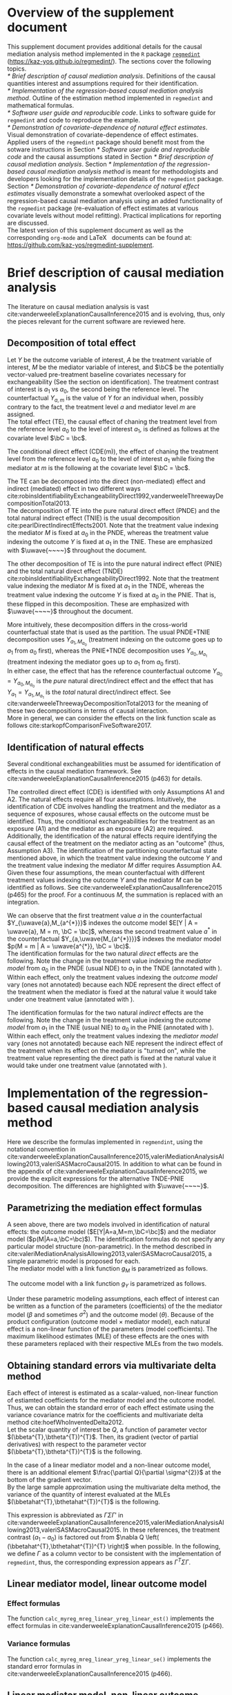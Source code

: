 \sloppy
\setcounter{page}{0}
\newpage
\setcounter{section}{-1}
* Meta-data                                                        :noexport:
#+TITLE:
#+AUTHOR:
#+OPTIONS: ^:{}
# LATEX configurations
#+LATEX_CLASS_OPTIONS: [dvipdfmx,10pt]
#+LATEX_HEADER: %% Margin
#+LATEX_HEADER: %% \usepackage[margin=1.5cm]{geometry}
#+LATEX_HEADER: \usepackage[top=2cm, bottom=2cm, left=2cm, right=2cm, headsep=4pt]{geometry}
#+LATEX_HEADER: %% \addtolength{\topmargin}{0.3cm}
#+LATEX_HEADER: %% \addtolength{\textheight}{1.75in}
#+LATEX_HEADER: %% Math
#+LATEX_HEADER: \usepackage{amsmath}
#+LATEX_HEADER: \usepackage{amssymb}
#+LATEX_HEADER: \usepackage{wasysym}
#+LATEX_HEADER: %% Allow new page within align
#+LATEX_HEADER: \allowdisplaybreaks
#+LATEX_HEADER: \usepackage{cancel}
#+LATEX_HEADER: % % Code
#+LATEX_HEADER: \usepackage{listings}
#+LATEX_HEADER: \usepackage{courier}
#+LATEX_HEADER: \lstset{basicstyle=\footnotesize\ttfamily, breaklines=true, frame=single}
#+LATEX_HEADER: \usepackage[cache=false]{minted}
#+LATEX_HEADER: \usemintedstyle{vs}
#+LATEX_HEADER: %% Graphics
#+LATEX_HEADER: \usepackage{graphicx}
#+LATEX_HEADER: \usepackage{grffile}
#+LATEX_HEADER: %% DAG
#+LATEX_HEADER: \usepackage{tikz}
#+LATEX_HEADER: \usetikzlibrary{positioning,shapes.geometric}
#+LATEX_HEADER: %% Date
#+LATEX_HEADER: \usepackage[yyyymmdd]{datetime}
#+LATEX_HEADER: \renewcommand{\dateseparator}{--}
#+LATEX_HEADER: %% Header
#+LATEX_HEADER: \usepackage{fancyhdr}
#+LATEX_HEADER: \pagestyle{fancy}
#+LATEX_HEADER: \fancyhf{} % Erase first to supress section names
#+LATEX_HEADER: \fancyhead[L]{K Yoshida, et al.} % LEFT
#+LATEX_HEADER: \fancyhead[C]{Supplement} % CENTER
#+LATEX_HEADER: \fancyhead[R]{\today} % RIGHT
#+LATEX_HEADER: \fancyfoot[C]{\thepage}
#+LATEX_HEADER: %% \fancyfoot[R]{Page \thepage\ of \pageref{LastPage}}
#+LATEX_HEADER: %% Section font size
#+LATEX_HEADER: \usepackage{sectsty}
#+LATEX_HEADER: \sectionfont{\small}
#+LATEX_HEADER: \subsectionfont{\small}
#+LATEX_HEADER: \subsubsectionfont{\small}
#+LATEX_HEADER: %% Section numbering
#+LATEX_HEADER: %% http://tex.stackexchange.com/questions/3177/how-to-change-the-numbering-of-part-chapter-section-to-alphabetical-r
#+LATEX_HEADER: %% \renewcommand\thesection{\alph{section}}
#+LATEX_HEADER: %% \renewcommand\thesubsection{\thesection.\arabic{subsection}}
#+LATEX_HEADER: %% \renewcommand{\thesubsubsection}{\thesubsection.\alph{subsubsection}}
#+LATEX_HEADER: %%
#+LATEX_HEADER: %% http://tex.stackexchange.com/questions/40067/numbering-sections-with-sequential-integers
#+LATEX_HEADER: %% \usepackage{chngcntr}
#+LATEX_HEADER: %% \counterwithout{subsection}{section}
#+LATEX_HEADER: %% enumerate
#+LATEX_HEADER: \usepackage{enumerate}
#+LATEX_HEADER: %% double space
#+LATEX_HEADER: %% \usepackage{setspace}
#+LATEX_HEADER: %% \linespread{2}
#+LATEX_HEADER: %% Paragraph Indentation
#+LATEX_HEADER: \usepackage{indentfirst}
#+LATEX_HEADER: \setlength{\parindent}{0em}
#+LATEX_HEADER: %% Spacing after headings
#+LATEX_HEADER: %% http://tex.stackexchange.com/questions/53338/reducing-spacing-after-headings
#+LATEX_HEADER: \usepackage{titlesec}
#+LATEX_HEADER: \titlespacing      \section{0pt}{12pt plus 4pt minus 2pt}{0pt plus 2pt minus 2pt}
#+LATEX_HEADER: \titlespacing   \subsection{0pt}{12pt plus 4pt minus 2pt}{0pt plus 2pt minus 2pt}
#+LATEX_HEADER: \titlespacing\subsubsection{0pt}{12pt plus 4pt minus 2pt}{0pt plus 2pt minus 2pt}
#+LATEX_HEADER: %% Fix figures and tables by [H]
#+LATEX_HEADER: \usepackage{float}
#+LATEX_HEADER: %% Allow URL embedding
#+LATEX_HEADER: \usepackage{url}
#+LATEX_HEADER: \usepackage{fontawesome}
#+LATEX_HEADER: %% https://github.com/kaz-yos/emacs/blob/master/misc/GrandMacros.tex
#+LATEX_HEADER: \input{\string~/.emacs.d/misc/GrandMacros}
# ############################################################################ #

* Overview of the supplement document

This supplement document provides additional details for the causal mediation analysis method implemented in the =R= package [[https://kaz-yos.github.io/regmedint/][=regmedint=]] (https://kaz-yos.github.io/regmedint/). The sections cover the following topics.\\

[[* Brief description of causal mediation analysis]]. Definitions of the causal quantities interest and assumptions required for their identification.\\
[[* Implementation of the regression-based causal mediation analysis method]]. Outline of the estimation method implemented in =regmedint= and mathematical formulas.\\
[[* Software user guide and reproducible code]]. Links to software guide for =regmedint= and code to reproduce the example.\\
[[* Demonstration of covariate-dependence of natural effect estimates]]. Visual demonstration of covariate-dependence of effect estimates.\\

Applied users of the =regmedint= package should benefit most from the sotware instructions in Section [[* Software user guide and reproducible code]] and the causal assumptions stated in Section [[* Brief description of causal mediation analysis]]. Section [[* Implementation of the regression-based causal mediation analysis method]] is meant for methodologists and developers looking for the implementation details of the =regmedint= package.\\

Section [[* Demonstration of covariate-dependence of natural effect estimates]] visually demonstrate a somewhat overlooked aspect of the regression-based causal mediation analysis using an added functionality of the =regmedint= package (re-evaluation of effect estimates at various covariate levels without model refitting). Practical implications for reporting are discussed.\\

The latest version of this supplement document as well as the corresponding =org-mode= and \LaTeX \nbsp{} documents can be found at: https://github.com/kaz-yos/regmedint-supplement.


* Brief description of causal mediation analysis
The literature on causal mediation analysis is vast cite:vanderweeleExplanationCausalInference2015 and is evolving, thus, only the pieces relevant for the current software are reviewed here.

** Decomposition of total effect
Let $Y$ be the outcome variable of interest, $A$ be the treatment variable of interest, $M$ be the mediator variable of interest, and $\bC$ be the potentially vector-valued pre-treatment baseline covariates necessary for exchangeability (See the section on identification). The treatment contrast of interest is $a_{1}$ vs $a_{0}$, the second being the reference level. The counterfactual $Y_{a,m}$ is the value of $Y$ for an individual when, possibly contrary to the fact, the treatment level $a$ and mediator level $m$ are assigned.\\

The total effect (TE), the causal effect of chaning the treatment level from the reference level $a_{0}$ to the level of interest $a_{1}$, is defined as follows at the covariate level $\bC = \bc$.

\begin{align*}
  TE &= E[Y_{a_{1}} | \bC = \bc] - E[Y_{a_{0}} | \bC = \bc]
\end{align*}

The conditional direct effect (CDE(m)), the effect of chaning the treatment level from the reference level $a_{0}$ to the level of interest $a_{1}$ while fixing the mediator at $m$ is the following at the covariate level $\bC = \bc$.

\begin{align*}
  CDE(m) &= E[Y_{a_{1},m} | \bC = \bc] - E[Y_{a_{0},m} | \bC = \bc]
\end{align*}

The TE can be decomposed into the direct (non-mediated) effect and indirect (mediated) effect in two different ways cite:robinsIdentifiabilityExchangeabilityDirect1992,vanderweeleThreewayDecompositionTotal2013.\\

The decomposition of TE into the pure natural direct effect (PNDE) and the total natural indirect effect (TNIE) is the usual decomposition cite:pearlDirectIndirectEffects2001. Note that the treatment value indexing the mediator $M$ is fixed at $a_{0}$ in the PNDE, whereas the treatment value indexing the outcome $Y$ is fixed at $a_{1}$ in the TNIE. These are emphasized with $\uwave{~~~~}$ throughout the document.

\begin{align*}
  PNDE &= E[Y_{a_{1},\uwave{M_{a_{0}}}} | \bC = \bc] - E[Y_{a_{0},\uwave{M_{a_{0}}}} | \bC = \bc]\\
  TNIE &= E[Y_{\uwave{a_{1}},M_{a_{1}}} | \bC = \bc] - E[Y_{\uwave{a_{1}},M_{a_{0}}} | \bC = \bc]\\
\end{align*}

 The other decomposition of TE is into the pure natural indirect effect (PNIE) and the total natural direct effect (TNDE) cite:robinsIdentifiabilityExchangeabilityDirect1992. Note that the treatment value indexing the mediator $M$ is fixed at $a_{1}$ in the TNDE, whereas the treatment value indexing the outcome $Y$ is fixed at $a_{0}$ in the PNIE. That is, these flipped in this decomposition. These are emphasized with $\uwave{~~~~}$ throughout the document.

\begin{align*}
  TNDE &= E[Y_{a_{1},\uwave{M_{a_{1}}}} | \bC = \bc] - E[Y_{a_{0},\uwave{M_{a_{1}}}} | \bC = \bc]\\
  PNIE &= E[Y_{\uwave{a_{0}},M_{a_{1}}} | \bC = \bc] - E[Y_{\uwave{a_{0}},M_{a_{0}}} | \bC = \bc]\\
\end{align*}

More intuitively, these decomposition differs in the cross-world counterfactual state that is used as the partition. The usual PNDE+TNIE decomposition uses $Y_{a_{1},M_{a_{0}}}$ (treatment indexing on the outcome goes up to $a_{1}$ from $a_{0}$ first), whereas the PNIE+TNDE decomposition uses $Y_{a_{0},M_{a_{1}}}$ (treatment indexing the mediator goes up to $a_{1}$ from $a_{0}$ first).\\

 In either case, the effect that has the reference counterfactual outcome $Y_{a_{0}} = Y_{a_{0},M_{a_{0}}}$ is the /pure/ natural direct/indirect effect and the effect that has $Y_{a_{1}} = Y_{a_{1},M_{a_{1}}}$ is the /total/ natural direct/indirect effect. See cite:vanderweeleThreewayDecompositionTotal2013 for the meaning of these two decompositions in terms of causal interaction.\\

More in general, we can consider the effects on the link function scale as follows cite:starkopfComparisonFiveSoftware2017.

\begin{align*}
  TE &= g(E[Y_{a_{1}} | \bC = \bc]) - g(E[Y_{a_{0}} | \bC = \bc])\\
  \\
  CDE(m) &= g(E[Y_{a_{1},m} | \bC = \bc]) - g(E[Y_{a_{0},m} | \bC = \bc])\\
  \\
  PNDE &= g(E[Y_{a_{1},M_{a_{0}}} | \bC = \bc]) - g(E[Y_{a_{0},M_{a_{0}}} | \bC = \bc])\\
  TNIE &= g(E[Y_{a_{1},M_{a_{1}}} | \bC = \bc]) - g(E[Y_{a_{1},M_{a_{0}}} | \bC = \bc])\\
  \\
  TNDE &= g(E[Y_{a_{1},M_{a_{1}}} | \bC = \bc]) - g(E[Y_{a_{0},M_{a_{1}}} | \bC = \bc])\\
  PNIE &= g(E[Y_{a_{0},M_{a_{1}}} | \bC = \bc]) - g(E[Y_{a_{0},M_{a_{0}}} | \bC = \bc])\\
\end{align*}


** Identification of natural effects
Several conditional exchangeabilities must be assumed for identification of effects in the causal mediation framework. See cite:vanderweeleExplanationCausalInference2015 (p463) for details.

\begin{align*}
  &\text{A1}\\
  Y_{a,m} &\ind A | \bC\\
  &\text{A2}\\
  Y_{a,m} &\ind M | \left\{ A, \bC \right\}\\
  &\text{A3}\\
  M_{a} &\ind A | \bC\\
  &\text{A4}\\
  Y_{a,m} &\ind M_{a^{*}} |\bC\\
\end{align*}

The controlled direct effect (CDE) is identified with only Assumptions A1 and A2. The natural effects require all four assumptions.  Intuitively, the identification of CDE involves handling the treatment and the mediator as a sequence of exposures, whose causal effects on the outcome must be identified. Thus, the conditional exchangeabilities for the treatment as an exposure (A1) and the mediator as an exposure (A2) are required.\\

Additionally, the identification of the natural effects require identifying the causal effect of the treatment on the mediator acting as an "outcome" (thus, Assumption A3). The identification of the partitioning counterfactual state mentioned above, in which the treatment value indexing the outcome $Y$ and the treatment value indexing the mediator $M$ differ requires Assumption A4.\\

Given these four assumptions, the mean counterfactual with different treatment values indexing the outcome $Y$ and the mediator $M$ can be identified as follows. See cite:vanderweeleExplanationCausalInference2015 (p465) for the proof. For a continuous $M$, the summation is replaced with an integration.

\begin{align*}
E[Y_{a,M_{a^{*}}} | \bC = \bc] &= \sum_{m} E[Y | A = a, M = m, \bC = \bc] p(M = m | A = a^{*}, \bC = \bc)
\end{align*}

We can observe that the first treatment value $a$ in the counterfactual $Y_{\uwave{a},M_{a^{*}}}$ indexes the outcome model $E[Y | A = \uwave{a}, M = m, \bC = \bc]$, whereas the second treatment value $a^{*}$ in the counterfactual $Y_{a,\uwave{M_{a^{*}}}}$ indexes the mediator model $p(M = m | A = \uwave{a^{*}}, \bC = \bc)$.\\

The identification formulas for the two natural /direct/ effects are the following. Note the change in the treatment value indexing the /mediator model/ from $a_{0}$ in the PNDE (usual NDE) to $a_{1}$ in the TNDE (annotated with \uwave{~~~~}). Within each effect, only the treatment values indexing the /outcome model/ vary (ones not annotated) because each NDE represent the direct effect of the treatment when the mediator is fixed at the natural value it would take under one treatment value (annotated with \uwave{~~~~}).

\begin{align*}
  PNDE
  &= E[Y_{a_{1},\uwave{M_{a_{0}}}} | \bC = \bc] - E[Y_{a_{0},\uwave{M_{a_{0}}}} | \bC = \bc]\\
  &=     \sum_{m} E[Y | A = a_{1}, M = m, \bC = \bc] p(M = m | A = \uwave{a_{0}}, \bC = \bc)\\
  &~~~ - \sum_{m} E[Y | A = a_{0}, M = m, \bC = \bc] p(M = m | A = \uwave{a_{0}}, \bC = \bc)\\
  &= \sum_{m} \left\{ E[Y | A = a_{1}, M = m, \bC = \bc] - E[Y | A = a_{0}, M = m, \bC = \bc] \right\}\\
  &~~~ \times p(M = m | A = \uwave{a_{0}}, \bC = \bc)\\
  \\
  TNDE
  &= E[Y_{a_{1},\uwave{M_{a_{1}}}} | \bC = \bc] - E[Y_{a_{0},\uwave{M_{a_{1}}}} | \bC = \bc]\\
  &=     \sum_{m} E[Y | A = a_{1}, M = m, \bC = \bc] p(M = m | A = \uwave{a_{1}}, \bC = \bc)\\
  &~~~ - \sum_{m} E[Y | A = a_{0}, M = m, \bC = \bc] p(M = m | A = \uwave{a_{1}}, \bC = \bc)\\
  &= \sum_{m} \left\{ E[Y | A = a_{1}, M = m, \bC = \bc] - E[Y | A = a_{0}, M = m, \bC = \bc] \right\}\\
  &~~~ \times p(M = m | A = \uwave{a_{1}}, \bC = \bc)\\
\end{align*}

The identification formulas for the two natural /indirect/ effects are the following. Note the change in the treatment value indexing the /outcome model/ from $a_{1}$ in the TNIE (usual NIE) to $a_{0}$ in the PNIE (annotated with \uwave{~~~~}). Within each effect, only the treatment values indexing the /mediator model/ vary (ones not annotated) because each NIE represent the indirect effect of the treatment when its effect on the mediator is "turned on", while the treatment value representing the direct path is fixed at the natural value it would take under one treatment value (annotated with \uwave{~~~~}).

\begin{align*}
  TNIE
  &= E[Y_{\uwave{a_{1}},M_{a_{1}}} | \bC = \bc] - E[Y_{\uwave{a_{1}},M_{a_{0}}} | \bC = \bc]\\
  &=     \sum_{m} E[Y | A = \uwave{a_{1}}, M = m, \bC = \bc] p(M = m | A = a_{1}, \bC = \bc)\\
  &~~~ - \sum_{m} E[Y | A = \uwave{a_{1}}, M = m, \bC = \bc] p(M = m | A = a_{0}, \bC = \bc)\\
  &= \sum_{m} E[Y | A = \uwave{a_{1}}, M = m, \bC = \bc]\\
  &~~~ \times \left\{ p(M = m | A = a_{1}, \bC = \bc) - p(M = m | A = a_{0}, \bC = \bc) \right\}
  \\
  PNIE
   &= E[Y_{\uwave{a_{0}},M_{a_{1}}} | \bC = \bc] - E[Y_{\uwave{a_{0}},M_{a_{0}}} | \bC = \bc]\\
  &=     \sum_{m} E[Y | A = \uwave{a_{0}}, M = m, \bC = \bc] p(M = m | A = a_{1}, \bC = \bc)\\
  &~~~ - \sum_{m} E[Y | A = \uwave{a_{0}}, M = m, \bC = \bc] p(M = m | A = a_{0}, \bC = \bc)\\
  &= \sum_{m} E[Y | A = \uwave{a_{0}}, M = m, \bC = \bc]\\
  &~~~ \times \left\{ p(M = m | A = a_{1}, \bC = \bc) - p(M = m | A = a_{0}, \bC = \bc) \right\}
\end{align*}


* Implementation of the regression-based causal mediation analysis method
Here we describe the formulas implemented in =regmendint=, using the notational convention in cite:vanderweeleExplanationCausalInference2015,valeriMediationAnalysisAllowing2013,valeriSASMacroCausal2015. In addition to what can be found in the appendix of cite:vanderweeleExplanationCausalInference2015, we provide the explicit expressions for the alternative TNDE-PNIE decomposition. The differences are highlighted with $\uwave{~~~~}$.

** Parametrizing the mediation effect formulas
A seen above, there are two models involved in identification of natural effects: the outcome model ($E[Y|A=a,M=m,\bC=\bc]$) and the mediator model ($p(M|A=a,\bC=\bc)$). The identification formulas do not specify any particular model structure (non-parametric). In the method described in cite:valeriMediationAnalysisAllowing2013,valeriSASMacroCausal2015, a simple parametric model is proposed for each.\\

The mediator model with a link function $g_{M}$ is parametrized as follows.
\begin{align*}
  g_{M}(E[M|A=a,\bC=\bc]) &= \beta_{0} + \beta_{1}a + \bbeta_{2}^{T}\bc
\end{align*}

The outcome model with a link function $g_{Y}$ is parametrized as follows.
\begin{align*}
  g_{Y}(E[Y|A=a,M=m,\bC=\bc]) &= \theta_{0} + \theta_{1}a + \theta_{2}m + \theta_{3}am + \btheta_{4}^{T}\bc
\end{align*}

Under these parametric modeling assumptions, each effect of interest can be written as a function of the parameters (coefficients) of the the mediator model ($\beta$ and sometimes $\sigma^{2}$) and the outcome model ($\theta$). Because of the product configuration (outcome model \times mediator model), each natural effect is a non-linear function of the parameters (model coefficients). The maximum likelihood estimates (MLE) of these effects are the ones with these parameters replaced with their respective MLEs from the two models.

** Obtaining standard errors via multivariate delta method

Each effect of interest is estimated as a scalar-valued, non-linear function of estiamted coefficients for the mediator model and the outcome model. Thus, we can obtain the standard error of each effect estimate using the variance covariance matrix for the coefficients and multivariate delta method cite:hoefWhoInventedDelta2012.\\

Let the scalar quantity of interest be $Q$, a function of parameter vector $(\bbeta^{T},\btheta^{T})^{T}$. Then, its gradient (vector of partial derivatives) with respect to the parameter vector $(\bbeta^{T},\btheta^{T})^{T}$ is the following.\\

\begin{align*}
\nabla Q &= \frac{\partial Q}{\partial (\bbeta^{T},\btheta^{T})^{T}}\\
         &= \begin{bmatrix}
           \frac{\partial Q}{\partial \beta_{0}}\\[6pt]
           \frac{\partial Q}{\partial \beta_{1}}\\[6pt]
           \frac{\partial Q}{\partial \bbeta_{2}}\\[6pt]
           \frac{\partial Q}{\partial \theta_{0}}\\[6pt]
           \frac{\partial Q}{\partial \theta_{1}}\\[6pt]
           \frac{\partial Q}{\partial \theta_{2}}\\[6pt]
           \frac{\partial Q}{\partial \theta_{3}}\\[6pt]
           \frac{\partial Q}{\partial \btheta_{4}}\\
         \end{bmatrix}\\
\end{align*}

In the case of a linear mediator model and a non-linear outcome model, there is an additional element $\frac{\partial Q}{\partial \sigma^{2}}$ at the bottom of the gradient vector.\\

By the large sample approximation using the multivariate delta method, the variance of the quantity of interest evaluated at the MLEs $(\bbetahat^{T},\bthetahat^{T})^{T}$ is the following.

\begin{align*}
  \underbrace{Var \left[ Q\left\{ (\bbetahat^{T},\bthetahat^{T})^{T} \right\} \right]}_{\text{scalar}}
  &\approx
  \underbrace{\left[ \nabla Q \left( (\bbetahat^{T},\bthetahat^{T})^{T} \right) \right]^{T}}_{\text{row vector}}
  \underbrace{Var((\bbetahat^{T},\bthetahat^{T})^{T})}_{\text{matrix}}
  \underbrace{\left[ \nabla Q \left( (\bbetahat^{T},\bthetahat^{T})^{T} \right) \right]}_{\text{column vector}}
\end{align*}

This expression is abbreviated as $\Gamma\Sigma\Gamma'$ in cite:vanderweeleExplanationCausalInference2015,valeriMediationAnalysisAllowing2013,valeriSASMacroCausal2015. In these references, the treatment contrast ($a_{1}-a_{0}$) is factored out from $\nabla Q \left( (\bbetahat^{T},\bthetahat^{T})^{T} \right)$ when possible. In the following, we define $\Gamma$ as a column vector to be consistent with the implementation of =regmedint=, thus, the corresponding expression appears as $\Gamma^{T}\Sigma\Gamma$.

** Linear mediator model, linear outcome model
*** Effect formulas
The function =calc_myreg_mreg_linear_yreg_linear_est()= implements the effect formulas in cite:vanderweeleExplanationCausalInference2015 (p466).

\begin{align*}
  &\text{Models}\\
  E[Y|A=a,M=m,\bC=\bc] &= \theta_{0} + \theta_{1}a + \theta_{2}m + \theta_{3}am + \btheta_{4}^{T}\bc\\
  E[M|A=a,\bC=\bc] &= \beta_{0} + \beta_{1}a + \bbeta_{2}^{T}\bc\\
  \\
  &\text{Effects}\\
  CDE(m) &= E[Y_{a_{1},m} | \bC = \bc] - E[Y_{a_{0},m} | \bC = \bc]\\
  &= (\theta_{1} + \theta_{3}m)(a_{1} - a_{0})\\
  \\
  PNDE &= E[Y_{a_{1},\uwave{M_{a_{0}}}} | \bC = \bc] - E[Y_{a_{0},\uwave{M_{a_{0}}}} | \bC = \bc]\\
  &= \left\{ \theta_{1} + \theta_{3}(\beta_{0} + \beta_{1}\uwave{a_{0}} + \bbeta_{2}^{T}\bc) \right\} (a_{1} - a_{0})\\
  TNIE &= E[Y_{\uwave{a_{1}},M_{a_{1}}} | \bC = \bc] - E[Y_{\uwave{a_{1}},M_{a_{0}}} | \bC = \bc]\\
  &= \beta_{1}(\theta_{2} + \theta_{3}\uwave{a_{1}})(a_{1} - a_{0})\\
  \\
  TNDE &= E[Y_{a_{1},\uwave{M_{a_{1}}}} | \bC = \bc] - E[Y_{a_{0},\uwave{M_{a_{1}}}} | \bC = \bc]\\
  &= \left\{ \theta_{1} + \theta_{3}(\beta_{0} + \beta_{1}\uwave{a_{1}} + \bbeta_{2}^{T}\bc) \right\} (a_{1} - a_{0})\\
  PNIE &= E[Y_{\uwave{a_{0}},M_{a_{1}}} | \bC = \bc] - E[Y_{\uwave{a_{0}},M_{a_{0}}} | \bC = \bc]\\
  &= \beta_{1}(\theta_{2} + \theta_{3}\uwave{a_{0}})(a_{1} - a_{0})\\
  \\
  TE &= PNDE + TNIE\\
  PM &= \frac{TNIE}{PNDE + TNIE}\\
\end{align*}

*** Variance formulas
The function =calc_myreg_mreg_linear_yreg_linear_se()= implements the standard error formulas in cite:vanderweeleExplanationCausalInference2015 (p466).

\begin{align*}
  (a_{1}-a_{0})\Gamma_{CDE(m)}
  &= \frac{\partial CDE(m)}{\partial (\bbeta^{T},\btheta^{T})^{T}}\\
  &= (a_{1}-a_{0})
    \begin{bmatrix}
      0\\
      0\\
      \b0\\
      0\\
      1\\
      0\\
      m\\
      \b0\\
    \end{bmatrix}\\
  \\
  (a_{1}-a_{0})\Gamma_{PNDE}
  &= \frac{\partial PNDE}{\partial (\bbeta^{T},\btheta^{T})^{T}}\\
  &= (a_{1}-a_{0})
    \begin{bmatrix}
      \theta_{3}\\
      \theta_{3}\uwave{a_{0}}\\
      \theta_{3}\bc\\
      0\\
      1\\
      0\\
      \beta_{0} + \beta_{1}\uwave{a_{0}} + \bbeta_{2}^{T}\bc\\
      \b0\\
    \end{bmatrix}\\
  (a_{1}-a_{0})\Gamma_{TNIE}
  &= \frac{\partial TNIE}{\partial (\bbeta^{T},\btheta^{T})^{T}}\\
  &= (a_{1}-a_{0})
    \begin{bmatrix}
      0\\
      \theta_{2} + \theta_{3}\uwave{a_{1}}\\
      \b0\\
      0\\
      0\\
      \beta_{1}\\
      \beta_{1}\uwave{a_{1}}\\
      \b0\\
    \end{bmatrix}\\
  \\
  (a_{1}-a_{0})\Gamma_{TNDE}
  &= \frac{\partial TNDE}{\partial (\bbeta^{T},\btheta^{T})^{T}}\\
  &= (a_{1}-a_{0})
    \begin{bmatrix}
      \theta_{3}\\
      \theta_{3}\uwave{a_{1}}\\
      \theta_{3}\bc\\
      0\\
      1\\
      0\\
      \beta_{0} + \beta_{1}\uwave{a_{1}} + \bbeta_{2}^{T}\bc\\
      \b0\\
    \end{bmatrix}\\
  (a_{1}-a_{0})\Gamma_{PNIE}
  &= \frac{\partial PNIE}{\partial (\bbeta^{T},\btheta^{T})^{T}}\\
  &= (a_{1}-a_{0})
    \begin{bmatrix}
      0\\
      \theta_{2} + \theta_{3}\uwave{a_{0}}\\
      \b0\\
      0\\
      0\\
      \beta_{1}\\
      \beta_{1}\uwave{a_{0}}\\
      \b0\\
    \end{bmatrix}\\
  \\
  (a_{1}-a_{0})\Gamma_{TE}
  &= \frac{\partial TE}{\partial (\bbeta^{T},\btheta^{T})^{T}}\\
  &= \frac{\partial (PNDE+TNIE)}{\partial (\bbeta^{T},\btheta^{T})^{T}}\\
  &= (a_{1}-a_{0})(\Gamma_{PNDE} + \Gamma_{TNIE})\\
  \\
  (a_{1}-a_{0})\Gamma_{PM}
  &= \frac{\partial PM}{\partial (\bbeta^{T},\btheta^{T})^{T}}\\
  &~~~\text{By multivariate chain rule}\\
  &= \frac{\partial PM}{\partial PNDE}\frac{\partial PNDE}{\partial (\bbeta^{T},\btheta^{T})^{T}} + \frac{\partial PM}{\partial TNIE}\frac{\partial TNIE}{\partial (\bbeta^{T},\btheta^{T})^{T}}\\
  &= \frac{\partial PM}{\partial PNDE}(a_{1}-a_{0})\Gamma_{PNDE} + \frac{\partial PM}{\partial TNIE}(a_{1}-a_{0})\Gamma_{TNIE}\\
  &= \frac{-TNIE}{(PNDE+TNIE)^{2}}(a_{1}-a_{0})\Gamma_{PNDE} + \frac{PNDE}{(PNDE+TNIE)^{2}}(a_{1}-a_{0})\Gamma_{TNIE}\\
  &= (a_{1}-a_{0}) \frac{-TNIE~\Gamma_{PNDE} + PNDE~\Gamma_{TNIE}}{(PNDE+TNIE)^{2}}\\
  \\
  &\text{Variance-covariance matrix from two models}\\
  \bSigma &=
           \begin{bmatrix}
             \bSigma_{\bbeta} & 0 \\
             0 & \bSigma_{\btheta} \\
           \end{bmatrix}\\
  SE(\widehat{CDE}(m)) &= \sqrt{\Gamma_{CDE(m)}^{T} ~\bSigma~ \Gamma_{CDE(m)}} ~ \abs{a_{1} - a_{0}}\\
  SE(\widehat{PNDE}) &= \sqrt{\Gamma_{PNDE}^{T} ~\bSigma~ \Gamma_{PNDE}} ~ \abs{a_{1} - a_{0}}\\
  SE(\widehat{TNIE}) &= \sqrt{\Gamma_{TNIE}^{T} ~\bSigma~ \Gamma_{TNIE}} ~ \abs{a_{1} - a_{0}}\\
  SE(\widehat{TNDE}) &= \sqrt{\Gamma_{TNDE}^{T} ~\bSigma~ \Gamma_{TNDE}} ~ \abs{a_{1} - a_{0}}\\
  SE(\widehat{PNIE}) &= \sqrt{\Gamma_{PNIE}^{T} ~\bSigma~ \Gamma_{PNIE}} ~ \abs{a_{1} - a_{0}}\\
  SE(\widehat{TE}) &= \sqrt{\Gamma_{TE}^{T} ~\bSigma~ \Gamma_{TE}} ~ \abs{a_{1} - a_{0}}\\
  SE(\widehat{PM}) &= \sqrt{\Gamma_{PM}^{T} ~\bSigma~ \Gamma_{PM}} ~ \abs{a_{1} - a_{0}}\\
\end{align*}


** Linear mediator model, non-linear outcome model
These formulas are used for all non-linear outcome models, including logistic (rare outcome assumption), log-linear, Poisson, negative binomial cite:valeriMediationAnalysisAllowing2013, accelerated failure time, and Cox (rare outcome assumption) cite:valeriSASMacroCausal2015.

*** Effect formulas
The function =calc_myreg_mreg_linear_yreg_logistic_est()= implements the effect formulas in cite:vanderweeleExplanationCausalInference2015 (p468).

\begin{align*}
  &\text{Models}\\
  \logit(E[Y|A=a,M=m,\bC=\bc]) &= \theta_{0} + \theta_{1}a + \theta_{2}m + \theta_{3}am + \btheta_{4}^{T}\bc\\
  E[M|A=a,\bC=\bc] &= \beta_{0} + \beta_{1}a + \bbeta_{2}^{T}\bc\\
  \\
  &\text{Effects on link function scale}\\
  CDE(m) &= \logit(E[Y_{a_{1},m} | \bC = \bc]) - \logit(E[Y_{a_{0},m} | \bC = \bc])\\
  &= (\theta_{1} + \theta_{3}m)(a_{1} - a_{0})\\
  \\
  PNDE &= \logit(E[Y_{a_{1},\uwave{M_{a_{0}}}} | \bC = \bc]) - \logit(E[Y_{a_{0},\uwave{M_{a_{0}}}} | \bC = \bc])\\
  &\approx \left\{ \theta_{1} + \theta_{3}(\beta_{0} + \beta_{1}\uwave{a_{0}} + \bbeta_{2}^{T}\bc + \theta_{2}\sigma^{2}) \right\} (a_{1} - a_{0}) + \frac{1}{2} \theta_{3}^{2}\sigma^{2}(a_{1}^{2} - a_{0}^{2})\\
  TNIE &= \logit(E[Y_{\uwave{a_{1}},M_{a_{1}}} | \bC = \bc]) - \logit(E[Y_{\uwave{a_{1}},M_{a_{0}}} | \bC = \bc])\\
  &\approx \beta_{1}(\theta_{2} + \theta_{3}\uwave{a_{1}})(a_{1} - a_{0})\\
  \\
  TNDE &= \logit(E[Y_{a_{1},\uwave{M_{a_{1}}}} | \bC = \bc]) - \logit(E[Y_{a_{0},\uwave{M_{a_{1}}}} | \bC = \bc])\\
  &\approx \left\{ \theta_{1} + \theta_{3}(\beta_{0} + \beta_{1}\uwave{a_{1}} + \bbeta_{2}^{T}\bc + \theta_{2}\sigma^{2}) \right\} (a_{1} - a_{0}) + \frac{1}{2} \theta_{3}^{2}\sigma^{2}(a_{1}^{2} - a_{0}^{2})\\
  PNIE &= \logit(E[Y_{\uwave{a_{0}},M_{a_{1}}} | \bC = \bc]) - \logit(E[Y_{\uwave{a_{0}},M_{a_{0}}} | \bC = \bc])\\
  &\approx \beta_{1}(\theta_{2} + \theta_{3}\uwave{a_{0}})(a_{1} - a_{0})\\
  \\
  TE &= PNDE + TNIE\\
  PM &= \frac{\exp(PNDE)(\exp(TNIE) - 1)}{\exp(PNDE)\exp(TNIE) - 1}\\
\end{align*}

*** Variance formulas
The function =calc_myreg_mreg_linear_yreg_logistic_se()= implements the standard error formulas in cite:vanderweeleExplanationCausalInference2015 (p468).

\begin{align*}
  (a_{1}-a_{0})\Gamma_{CDE(m)}
  &= \frac{\partial CDE(m)}{\partial (\bbeta^{T},\btheta^{T},\sigma^2)^{T}}\\
  &= (a_{1}-a_{0})
    \begin{bmatrix}
      0\\
      0\\
      \b0\\
      0\\
      1\\
      0\\
      m\\
      \b0\\
      0\\
    \end{bmatrix}\\
  \\
  (a_{1}-a_{0})\Gamma_{PNDE}
  &= \frac{\partial PNDE}{\partial (\bbeta^{T},\btheta^{T},\sigma^2)^{T}}\\
  &= (a_{1}-a_{0})
    \begin{bmatrix}
      \theta_{3}\\
      \theta_{3}\uwave{a_{0}}\\
      \theta_{3}\bc\\
      0\\
      1\\
      \theta_{3}\sigma^{2}\\
      \beta_{0} + \beta_{1}\uwave{a_{0}} + \bbeta_{2}^{T}\bc + \theta_{2}\sigma^{2} + \theta_{3}\sigma^{2}(a_{0} + a_{1})\\
      \b0\\
      \theta_{3}\theta_{2} + \frac{1}{2}\theta_{3}^{2}(a_{1} + a_{0})\\
    \end{bmatrix}\\
  (a_{1}-a_{0})\Gamma_{TNIE}
  &= \frac{\partial TNIE}{\partial (\bbeta^{T},\btheta^{T},\sigma^2)^{T}}\\
  &= (a_{1}-a_{0})
    \begin{bmatrix}
      0\\
      \theta_{2} + \theta_{3}\uwave{a_{1}}\\
      \b0\\
      0\\
      0\\
      \beta_{1}\\
      \beta_{1}\uwave{a_{1}}\\
      \b0\\
      0\\
    \end{bmatrix}\\
  \\
  (a_{1}-a_{0})\Gamma_{TNDE}
  &= \frac{\partial TNDE}{\partial (\bbeta^{T},\btheta^{T},\sigma^2)^{T}}\\
  &= (a_{1}-a_{0})
    \begin{bmatrix}
      \theta_{3}\\
      \theta_{3}\uwave{a_{1}}\\
      \theta_{3}\bc\\
      0\\
      1\\
      \theta_{3}\sigma^{2}\\
      \beta_{0} + \beta_{1}\uwave{a_{1}} + \bbeta_{2}^{T}\bc + \theta_{2}\sigma^{2} + \theta_{3}\sigma^{2}(a_{0} + a_{1})\\
      \b0\\
      \theta_{3}\theta_{2} + \frac{1}{2}\theta_{3}^{2}(a_{1} + a_{0})\\
    \end{bmatrix}\\
  (a_{1}-a_{0})\Gamma_{PNIE}
  &= \frac{\partial PNIE}{\partial (\bbeta^{T},\btheta^{T},\sigma^2)^{T}}\\
  &= (a_{1}-a_{0})
    \begin{bmatrix}
      0\\
      \theta_{2} + \theta_{3}\uwave{a_{0}}\\
      \b0\\
      0\\
      0\\
      \beta_{1}\\
      \beta_{1}\uwave{a_{0}}\\
      \b0\\
      0\\
    \end{bmatrix}\\
  \\
  (a_{1}-a_{0})\Gamma_{TE}
  &= \frac{\partial TE}{\partial (\bbeta^{T},\btheta^{T},\sigma^2)^{T}}\\
  &= \frac{\partial (PNDE+TNIE)}{\partial (\bbeta^{T},\btheta^{T},\sigma^2)^{T}}\\
  &= (a_{1}-a_{0})(\Gamma_{PNDE} + \Gamma_{TNIE})\\
  \\
  (a_{1}-a_{0})\Gamma_{PM}
  &= \frac{\partial PM}{\partial (\bbeta^{T},\btheta^{T},\sigma^2)^{T}}\\
  &~~~\text{By multivariate chain rule}\\
  &= \frac{\partial PM}{\partial PNDE}\frac{\partial PNDE}{\partial (\bbeta^{T},\btheta^{T},\sigma^2)^{T}} + \frac{\partial PM}{\partial TNIE}\frac{\partial TNIE}{\partial (\bbeta^{T},\btheta^{T},\sigma^2)^{T}}\\
  &= \frac{\partial PM}{\partial PNDE}(a_{1}-a_{0})\Gamma_{PNDE} + \frac{\partial PM}{\partial TNIE}(a_{1}-a_{0})\Gamma_{TNIE}\\
  &= - \frac{\exp(PNDE)\left\{ \exp(TNIE) - 1 \right\}}{\left\{ \exp(PNDE)\exp(TNIE) - 1 \right\}^{2}} (a_{1}-a_{0})\Gamma_{PNDE}\\
  &~~~ + \frac{\exp(PNDE)\exp(TNIE)\left\{ \exp(PNDE) - 1 \right\}}{\left\{ \exp(PNDE)\exp(TNIE) - 1 \right\}^{2}} (a_{1}-a_{0})\Gamma_{TNIE}\\
  \\
  &\text{Variance-covariance matrix from two models}\\
  \bSigma &=
           \begin{bmatrix}
             \bSigma_{\bbeta} & 0 & 0\\
             0 & \bSigma_{\btheta} & 0\\
             0 & 0 & \Sigma_{\sigma^{2}}\\
           \end{bmatrix}\\
  \Sigma_{\sigma^{2}} &= \frac{2 (\sigma^{2})^{2}}{n - p} ~ \text{where} ~ p = \text{length}(\bbeta)\\
  SE(\widehat{CDE}(m)) &= \sqrt{\Gamma_{CDE(m)}^{T} ~\bSigma~ \Gamma_{CDE(m)}} ~ \abs{a_{1} - a_{0}}\\
  SE(\widehat{PNDE}) &= \sqrt{\Gamma_{PNDE}^{T} ~\bSigma~ \Gamma_{PNDE}} ~ \abs{a_{1} - a_{0}}\\
  SE(\widehat{TNIE}) &= \sqrt{\Gamma_{TNIE}^{T} ~\bSigma~ \Gamma_{TNIE}} ~ \abs{a_{1} - a_{0}}\\
  SE(\widehat{TNDE}) &= \sqrt{\Gamma_{TNDE}^{T} ~\bSigma~ \Gamma_{TNDE}} ~ \abs{a_{1} - a_{0}}\\
  SE(\widehat{PNIE}) &= \sqrt{\Gamma_{PNIE}^{T} ~\bSigma~ \Gamma_{PNIE}} ~ \abs{a_{1} - a_{0}}\\
  SE(\widehat{TE}) &= \sqrt{\Gamma_{TE}^{T} ~\bSigma~ \Gamma_{TE}} ~ \abs{a_{1} - a_{0}}\\
  SE(\widehat{PM}) &= \sqrt{\Gamma_{PM}^{T} ~\bSigma~ \Gamma_{PM}} ~ \abs{a_{1} - a_{0}}\\
\end{align*}


** Logistic mediator model, linear outcome model
*** Effect formulas
The function =calc_myreg_mreg_logistic_yreg_linear_est()= implements the effect formulas in cite:vanderweeleExplanationCausalInference2015 (p471).

\begin{align*}
  &\text{Models}\\
  E[Y|A=a,M=m,\bC=\bc] &= \theta_{0} + \theta_{1}a + \theta_{2}m + \theta_{3}am + \btheta_{4}^{T}\bc\\
  \logit(E[M|A=a,\bC=\bc]) &= \beta_{0} + \beta_{1}a + \bbeta_{2}^{T}\bc\\
  \\
  &\text{Effects}\\
  CDE(m) &= E[Y_{a_{1},m} | \bC = \bc] - E[Y_{a_{0},m} | \bC = \bc]\\
  &= (\theta_{1} + \theta_{3}m)(a_{1} - a_{0})\\
  \\
  PNDE &= E[Y_{a_{1},\uwave{M_{a_{0}}}} | \bC = \bc] - E[Y_{a_{0},\uwave{M_{a_{0}}}} | \bC = \bc]\\
  &= \left\{\theta_{1}(a_{1} - a_{0}) \right\} + \left\{\theta_{3}(a_{1} - a_{0}) \right\}
    \frac
    {    \exp(\beta_{0} + \beta_{1}\uwave{a_{0}} + \bbeta_{2}^{T}\bc)}
    {1 + \exp(\beta_{0} + \beta_{1}\uwave{a_{0}} + \bbeta_{2}^{T}\bc)}\\
  TNIE &= E[Y_{\uwave{a_{1}},M_{a_{1}}} | \bC = \bc] - E[Y_{\uwave{a_{1}},M_{a_{0}}} | \bC = \bc]\\
  &= (\theta_{2} + \theta_{3}\uwave{a_{1}})\left\{
    \frac
    {    \exp(\beta_{0} + \beta_{1}a_{1} + \bbeta_{2}^{T}\bc)}
    {1 + \exp(\beta_{0} + \beta_{1}a_{1} + \bbeta_{2}^{T}\bc)}
    -
    \frac
    {    \exp(\beta_{0} + \beta_{1}a_{0} + \bbeta_{2}^{T}\bc)}
    {1 + \exp(\beta_{0} + \beta_{1}a_{0} + \bbeta_{2}^{T}\bc)}
    \right\}
  \\
  TNDE &= E[Y_{a_{1},\uwave{M_{a_{1}}}} | \bC = \bc] - E[Y_{a_{0},\uwave{M_{a_{1}}}} | \bC = \bc]\\
  &= \left\{\theta_{1}(a_{1} - a_{0}) \right\} + \left\{\theta_{3}(a_{1} - a_{0}) \right\}
    \frac
    {    \exp(\beta_{0} + \beta_{1}\uwave{a_{1}} + \bbeta_{2}^{T}\bc)}
    {1 + \exp(\beta_{0} + \beta_{1}\uwave{a_{1}} + \bbeta_{2}^{T}\bc)}\\
  PNIE &= E[Y_{\uwave{a_{0}},M_{a_{1}}} | \bC = \bc] - E[Y_{\uwave{a_{0}},M_{a_{0}}} | \bC = \bc]\\
  &= (\theta_{2} + \theta_{3}\uwave{a_{0}})\left\{
    \frac
    {    \exp(\beta_{0} + \beta_{1}a_{1} + \bbeta_{2}^{T}\bc)}
    {1 + \exp(\beta_{0} + \beta_{1}a_{1} + \bbeta_{2}^{T}\bc)}
    -
    \frac
    {    \exp(\beta_{0} + \beta_{1}a_{0} + \bbeta_{2}^{T}\bc)}
    {1 + \exp(\beta_{0} + \beta_{1}a_{0} + \bbeta_{2}^{T}\bc)}
    \right\}
  \\
  TE &= PNDE + TNIE\\
  PM &= \frac{TNIE}{PNDE + TNIE}\\
\end{align*}

*** Variance formulas
The function =calc_myreg_mreg_logistic_yreg_linear_se()= implements the standard error formulas in cite:vanderweeleExplanationCausalInference2015 (p471).

\begin{align*}
  (a_{1}-a_{0})\Gamma_{CDE(m)}
  &= \frac{\partial CDE(m)}{\partial (\bbeta^{T},\btheta^{T})^{T}}\\
  &= (a_{1}-a_{0})
    \begin{bmatrix}
      0\\
      0\\
      \b0\\
      0\\
      1\\
      0\\
      m\\
      \b0\\
    \end{bmatrix}\\
  \\
  d_{1,PNDE} &= \theta_{3} \frac
               {    \exp(\beta_{0} + \beta_{1}\uwave{a_{0}} + \bbeta_{2}^{T}\bc)}
               {\{1 + \exp(\beta_{0} + \beta_{1}\uwave{a_{0}} + \bbeta_{2}^{T}\bc)\}^{2}}\\
  d_{2,PNDE} &= \uwave{a_{0}} \theta_{3} \frac
               {    \exp(\beta_{0} + \beta_{1}\uwave{a_{0}} + \bbeta_{2}^{T}\bc)}
               {\{1 + \exp(\beta_{0} + \beta_{1}\uwave{a_{0}} + \bbeta_{2}^{T}\bc)\}^{2}}\\
  d_{3,PNDE} &= \bc \theta_{3} \frac
               {    \exp(\beta_{0} + \beta_{1}\uwave{a_{0}} + \bbeta_{2}^{T}\bc)}
               {\{1 + \exp(\beta_{0} + \beta_{1}\uwave{a_{0}} + \bbeta_{2}^{T}\bc)\}^{2}}\\
  d_{4,PNDE} &= 0\\
  d_{5,PNDE} &= 1\\
  d_{6,PNDE} &= 0\\
  d_{7,PNDE} &= \frac
               {    \exp(\beta_{0} + \beta_{1}\uwave{a_{0}} + \bbeta_{2}^{T}\bc)}
               {1 + \exp(\beta_{0} + \beta_{1}\uwave{a_{0}} + \bbeta_{2}^{T}\bc)}\\
  d_{8,PNDE} &= \b0\\
  (a_{1}-a_{0})\Gamma_{PNDE}
  &= \frac{\partial PNDE}{\partial (\bbeta^{T},\btheta^{T})^{T}}\\
  &= (a_{1}-a_{0})
    \begin{bmatrix}
      d_{1,PNDE}\\
      d_{2,PNDE}\\
      d_{3,PNDE}\\
      d_{4,PNDE}\\
      d_{5,PNDE}\\
      d_{6,PNDE}\\
      d_{7,PNDE}\\
      d_{8,PNDE}\\
    \end{bmatrix}\\
  \\
  Q_{TNIE} &= \frac
      {            \exp(\beta_{0} + \beta_{1}a_{1} + \bbeta_{2}^{T}\bc)}
      {\left\{ 1 + \exp(\beta_{0} + \beta_{1}a_{1} + \bbeta_{2}^{T}\bc) \right\}^{2}}\\
  B_{TNIE} &= \frac
      {            \exp(\beta_{0} + \beta_{1}a_{0} + \bbeta_{2}^{T}\bc)}
      {\left\{ 1 + \exp(\beta_{0} + \beta_{1}a_{0} + \bbeta_{2}^{T}\bc) \right\}^{2}}\\
  K_{TNIE} &= \frac
      {    \exp(\beta_{0} + \beta_{1}a_{1} + \bbeta_{2}^{T}\bc)}
      {1 + \exp(\beta_{0} + \beta_{1}a_{1} + \bbeta_{2}^{T}\bc)}\\
  D_{TNIE} &= \frac
      {    \exp(\beta_{0} + \beta_{1}a_{0} + \bbeta_{2}^{T}\bc)}
      {1 + \exp(\beta_{0} + \beta_{1}a_{0} + \bbeta_{2}^{T}\bc)}\\
  d_{1,TNIE} &= (\theta_{2} + \theta_{3}\uwave{a_{1}}) (Q_{TNIE} - B_{TNIE})\\
  d_{2,TNIE} &= (\theta_{2} + \theta_{3}\uwave{a_{1}}) (a_{1}Q_{TNIE} - a_{0}B_{TNIE})\\
  d_{3,TNIE} &= (\theta_{2} + \theta_{3}\uwave{a_{1}})\bc (Q_{TNIE} - B_{TNIE})\\
  d_{4,TNIE} &= 0\\
  d_{5,TNIE} &= 0\\
  d_{6,TNIE} &= K_{TNIE} - D_{TNIE}\\
  d_{7,TNIE} &= \uwave{a_{1}} (K_{TNIE} - D_{TNIE})\\
  d_{8,TNIE} &= \b0\\
  &\text{Note the lack of the common factor }(a_{1} - a_{0})\\
  \Gamma_{TNIE}
  &= \frac{\partial TNIE}{\partial (\bbeta^{T},\btheta^{T})^{T}}\\
  &= \begin{bmatrix}
      d_{1,TNIE}\\
      d_{2,TNIE}\\
      d_{3,TNIE}\\
      d_{4,TNIE}\\
      d_{5,TNIE}\\
      d_{6,TNIE}\\
      d_{7,TNIE}\\
      d_{8,TNIE}\\
    \end{bmatrix}\\
  \\
  d_{1,TNDE} &= \theta_{3} \frac
               {    \exp(\beta_{1} + \beta_{1}\uwave{a_{1}} + \bbeta_{2}^{T}\bc)}
               {\{1 + \exp(\beta_{1} + \beta_{1}\uwave{a_{1}} + \bbeta_{2}^{T}\bc)\}^{2}}\\
  d_{2,TNDE} &= \uwave{a_{1}} \theta_{3} \frac
               {    \exp(\beta_{1} + \beta_{1}\uwave{a_{1}} + \bbeta_{2}^{T}\bc)}
               {\{1 + \exp(\beta_{1} + \beta_{1}\uwave{a_{1}} + \bbeta_{2}^{T}\bc)\}^{2}}\\
  d_{3,TNDE} &= \bc \theta_{3} \frac
               {    \exp(\beta_{1} + \beta_{1}\uwave{a_{1}} + \bbeta_{2}^{T}\bc)}
               {\{1 + \exp(\beta_{1} + \beta_{1}\uwave{a_{1}} + \bbeta_{2}^{T}\bc)\}^{2}}\\
  d_{4,TNDE} &= 0\\
  d_{5,TNDE} &= 1\\
  d_{6,TNDE} &= 0\\
  d_{7,TNDE} &= \frac
               {    \exp(\beta_{1} + \beta_{1}\uwave{a_{1}} + \bbeta_{2}^{T}\bc)}
               {1 + \exp(\beta_{1} + \beta_{1}\uwave{a_{1}} + \bbeta_{2}^{T}\bc)}\\
  d_{8,TNDE} &= \b0\\
  (a_{1}-a_{0})\Gamma_{TNDE}
  &= \frac{\partial TNDE}{\partial (\bbeta^{T},\btheta^{T})^{T}}\\
  &= (a_{1}-a_{0})
    \begin{bmatrix}
      d_{1,TNDE}\\
      d_{2,TNDE}\\
      d_{3,TNDE}\\
      d_{4,TNDE}\\
      d_{5,TNDE}\\
      d_{6,TNDE}\\
      d_{7,TNDE}\\
      d_{8,TNDE}\\
    \end{bmatrix}\\
  \\
  Q_{PNIE} &= \frac
      {            \exp(\beta_{0} + \beta_{1}a_{1} + \bbeta_{2}^{T}\bc)}
      {\left\{ 1 + \exp(\beta_{0} + \beta_{1}a_{1} + \bbeta_{2}^{T}\bc) \right\}^{2}}\\
  B_{PNIE} &= \frac
      {            \exp(\beta_{0} + \beta_{1}a_{0} + \bbeta_{2}^{T}\bc)}
      {\left\{ 1 + \exp(\beta_{0} + \beta_{1}a_{0} + \bbeta_{2}^{T}\bc) \right\}^{2}}\\
  K_{PNIE} &= \frac
      {    \exp(\beta_{0} + \beta_{1}a_{1} + \bbeta_{2}^{T}\bc)}
      {1 + \exp(\beta_{0} + \beta_{1}a_{1} + \bbeta_{2}^{T}\bc)}\\
  D_{PNIE} &= \frac
      {    \exp(\beta_{0} + \beta_{1}a_{0} + \bbeta_{2}^{T}\bc)}
      {1 + \exp(\beta_{0} + \beta_{1}a_{0} + \bbeta_{2}^{T}\bc)}\\
  d_{1,PNIE} &= (\theta_{2} + \theta_{3}\uwave{a_{0}}) (Q_{PNIE} - B_{PNIE})\\
  d_{2,PNIE} &= (\theta_{2} + \theta_{3}\uwave{a_{0}}) (a_{1}Q_{PNIE} - a_{0}B_{PNIE})\\
  d_{3,PNIE} &= (\theta_{2} + \theta_{3}\uwave{a_{0}})\bc (Q_{PNIE} - B_{PNIE})\\
  d_{4,PNIE} &= 0\\
  d_{5,PNIE} &= 0\\
  d_{6,PNIE} &= K_{PNIE} - D_{PNIE}\\
  d_{7,PNIE} &= \uwave{a_{0}} (K_{PNIE} - D_{PNIE})\\
  d_{8,PNIE} &= \b0\\
  &\text{Note the lack of the common factor }(a_{1} - a_{0})\\
  \Gamma_{PNIE}
  &= \frac{\partial PNIE}{\partial (\bbeta^{T},\btheta^{T})^{T}}\\
  &= \begin{bmatrix}
      d_{1,PNIE}\\
      d_{2,PNIE}\\
      d_{3,PNIE}\\
      d_{4,PNIE}\\
      d_{5,PNIE}\\
      d_{6,PNIE}\\
      d_{7,PNIE}\\
      d_{8,PNIE}\\
    \end{bmatrix}\\
  \\
  &\text{Note the lack of the common factor }(a_{1} - a_{0})\\
  \Gamma_{TE}
  &= \frac{\partial TE}{\partial (\bbeta^{T},\btheta^{T})^{T}}\\
  &= \frac{\partial (PNDE+TNIE)}{\partial (\bbeta^{T},\btheta^{T})^{T}}\\
  &= (a_{1}-a_{0})\Gamma_{PNDE} + \Gamma_{TNIE}\\
  \\
  &\text{Note the lack of the common factor }(a_{1} - a_{0})\\
  \Gamma_{PM}
  &= \frac{\partial PM}{\partial (\bbeta^{T},\btheta^{T})^{T}}\\
  &~~~\text{By multivariate chain rule}\\
  &= \frac{\partial PM}{\partial PNDE}\frac{\partial PNDE}{\partial (\bbeta^{T},\btheta^{T})^{T}} + \frac{\partial PM}{\partial TNIE}\frac{\partial TNIE}{\partial (\bbeta^{T},\btheta^{T})^{T}}\\
  &= \frac{\partial PM}{\partial PNDE}(a_{1}-a_{0})\Gamma_{PNDE} + \frac{\partial PM}{\partial TNIE}\Gamma_{TNIE}\\
  &= \frac{-TNIE}{(PNDE+TNIE)^{2}}(a_{1}-a_{0})\Gamma_{PNDE} + \frac{PNDE}{(PNDE+TNIE)^{2}}\Gamma_{TNIE}\\
  &= \frac{-TNIE~(a_{1}-a_{0})\Gamma_{PNDE} + PNDE~\Gamma_{TNIE}}{(PNDE+TNIE)^{2}}\\
  \\
  &\text{Variance-covariance matrix from two models}\\
  \bSigma &=
           \begin{bmatrix}
             \bSigma_{\bbeta} & 0 \\
             0 & \bSigma_{\btheta} \\
           \end{bmatrix}\\
  SE(\widehat{CDE}(m)) &= \sqrt{\Gamma_{CDE(m)}^{T} ~\bSigma~ \Gamma_{CDE(m)}} ~ \abs{a_{1} - a_{0}}\\
  SE(\widehat{PNDE}) &= \sqrt{\Gamma_{PNDE}^{T} ~\bSigma~ \Gamma_{PNDE}} ~ \abs{a_{1} - a_{0}}\\
  SE(\widehat{TNIE}) &= \sqrt{\Gamma_{TNIE}^{T} ~\bSigma~ \Gamma_{TNIE}}\\
  SE(\widehat{TNDE}) &= \sqrt{\Gamma_{TNDE}^{T} ~\bSigma~ \Gamma_{TNDE}} ~ \abs{a_{1} - a_{0}}\\
  SE(\widehat{PNIE}) &= \sqrt{\Gamma_{PNIE}^{T} ~\bSigma~ \Gamma_{PNIE}}\\
  SE(\widehat{TE}) &= \sqrt{\Gamma_{TE}^{T} ~\bSigma~ \Gamma_{TE}}\\
  SE(\widehat{PM}) &= \sqrt{\Gamma_{PM}^{T} ~\bSigma~ \Gamma_{PM}}\\
\end{align*}


** Logistic mediator model, non-linear outcome model
These formulas are used for all non-linear outcome models, including logistic (rare outcome assumption), log-linear, Poisson, negative binomial cite:valeriMediationAnalysisAllowing2013, accelerated failure time, and Cox (rare outcome assumption) cite:valeriSASMacroCausal2015.

*** Effect formulas
The function =calc_myreg_mreg_logistic_yreg_logistic_est()= implements the effect formulas in cite:vanderweeleExplanationCausalInference2015 (p473).

\begin{align*}
  &\text{Models}\\
  \logit(E[Y|A=a,M=m,\bC=\bc]) &= \theta_{0} + \theta_{1}a + \theta_{2}m + \theta_{3}am + \btheta_{4}^{T}\bc\\
  \logit(E[M|A=a,\bC=\bc]) &= \beta_{0} + \beta_{1}a + \bbeta_{2}^{T}\bc
\end{align*}
# Separate to avoid an excessive right shift of the following.
\begin{align*}
  &\text{Effects on link function scale}\\
  CDE(m) &= \logit(E[Y_{a_{1},m} | \bC = \bc]) - \logit(E[Y_{a_{0},m} | \bC = \bc])\\
  &= (\theta_{1} + \theta_{3}m)(a_{1} - a_{0})\\
  \\
  PNDE &= \logit(E[Y_{a_{1},\uwave{M_{a_{0}}}} | \bC = \bc]) - \logit(E[Y_{a_{0},\uwave{M_{a_{0}}}} | \bC = \bc])\\
  &\approx \theta_{1}(a_{1} - a_{0})\\
  &~~~ + \log(1 + \exp(\theta_{2} + \theta_{3}a_{1} + \beta_{0} + \beta_{1} \uwave{a_{0}} + \bbeta_{2}^T\bc))\\
  &~~~ - \log(1 + \exp(\theta_{2} + \theta_{3}a_{0} + \beta_{0} + \beta_{1} \uwave{a_{0}} + \bbeta_{2}^T\bc))\\
  TNIE &= \logit(E[Y_{\uwave{a_{1}},M_{a_{1}}} | \bC = \bc]) - \logit(E[Y_{\uwave{a_{1}},M_{a_{0}}} | \bC = \bc])\\
  &\approx \log(1 + \exp(\beta_{0} + \beta_{1} a_{0} + \bbeta_{2}^T\bc))\\
  &~~~ - \log(1 + \exp(\beta_{0} + \beta_{1} a_{1} + \bbeta_{2}^T\bc))\\
  &~~~ + \log(1 + \exp(\theta_{2} + \theta_{3}\uwave{a_{1}} + \beta_{0} + \beta_{1} a_{1} + \bbeta_{2}^T\bc))\\
  &~~~ - \log(1 + \exp(\theta_{2} + \theta_{3}\uwave{a_{1}} + \beta_{0} + \beta_{1} a_{0} + \bbeta_{2}^T\bc))\\
  \\
  &\text{Note the $a_{0} \rightarrow a_{1}$ changes associated with $\beta_{1}$.}\\
  TNDE &= \logit(E[Y_{a_{1},\uwave{M_{a_{1}}}} | \bC = \bc]) - \logit(E[Y_{a_{0},\uwave{M_{a_{1}}}} | \bC = \bc])\\
  &\approx \theta_{1}(a_{1} - a_{0})\\
  &~~~ + \log(1 + \exp(\theta_{2} + \theta_{3}a_{1} + \beta_{0} + \beta_{1} \uwave{a_{1}} + \bbeta_{2}^T\bc))\\
  &~~~ - \log(1 + \exp(\theta_{2} + \theta_{3}a_{0} + \beta_{0} + \beta_{1} \uwave{a_{1}} + \bbeta_{2}^T\bc))\\
  &\text{Note the $a_{1} \rightarrow a_{0}$ changes associated with $\theta_{3}$.}\\
  PNIE &= \logit(E[Y_{\uwave{a_{0}},M_{a_{1}}} | \bC = \bc]) - \logit(E[Y_{\uwave{a_{0}},M_{a_{0}}} | \bC = \bc])\\
  &\approx \log(1 + \exp(\beta_{0} + \beta_{1} a_{0} + \bbeta_{2}^T\bc))\\
  &~~~ - \log(1 + \exp(\beta_{0} + \beta_{1} a_{1} + \bbeta_{2}^T\bc))\\
  &~~~ + \log(1 + \exp(\theta_{2} + \theta_{3}\uwave{a_{0}} + \beta_{0} + \beta_{1} a_{1} + \bbeta_{2}^T\bc))\\
  &~~~ - \log(1 + \exp(\theta_{2} + \theta_{3}\uwave{a_{0}} + \beta_{0} + \beta_{1} a_{0} + \bbeta_{2}^T\bc))\\
  \\
  TE &= PNDE + TNIE\\
  PM &= \frac{\exp(PNDE)(\exp(TNIE) - 1)}{\exp(PNDE)\exp(TNIE) - 1}\\
\end{align*}

*** Variance formulas
The function =calc_myreg_mreg_logistic_yreg_logistic_se()= implements the standard error formulas in cite:vanderweeleExplanationCausalInference2015 (p473).

\begin{align*}
  &\text{Note the lack of the common factor $(a_{1} - a_{0})$ throughout.}\\
  \Gamma_{CDE(m)}
  &= \frac{\partial CDE(m)}{\partial (\bbeta^{T},\btheta^{T})^{T}}\\
  &=
    \begin{bmatrix}
      0\\
      0\\
      \b0\\
      0\\
      (a_{1} - a_{0})\\
      0\\
      m(a_{1} - a_{0})\\
      \b0\\
    \end{bmatrix}\\
  \\
  Q_{PNDE} &= \frac
             {    \exp(\theta_{2} + \theta_{3}a_{1} + \beta_{0} + \beta_{1}\uwave{a_{0}} + \bbeta_{2}^{T}\bc)}
             {1 + \exp(\theta_{2} + \theta_{3}a_{1} + \beta_{0} + \beta_{1}\uwave{a_{0}} + \bbeta_{2}^{T}\bc)}\\
  B_{PNDE} &= \frac
             {    \exp(\theta_{2} + \theta_{3}a_{0} + \beta_{0} + \beta_{1}\uwave{a_{0}} + \bbeta_{2}^{T}\bc)}
             {1 + \exp(\theta_{2} + \theta_{3}a_{0} + \beta_{0} + \beta_{1}\uwave{a_{0}} + \bbeta_{2}^{T}\bc)}\\
      d_{1,PNDE} &= Q_{PNDE} - B_{PNDE}\\
      d_{2,PNDE} &= \uwave{a_{0}} (Q_{PNDE} - B_{PNDE})\\
      d_{3,PNDE} &= \bc (Q_{PNDE} - B_{PNDE})\\
      d_{4,PNDE} &= 0\\
      d_{5,PNDE} &= a_{1} - a_{0}\\
      d_{6,PNDE} &= Q_{PNDE} - B_{PNDE}\\
      d_{7,PNDE} &= a_{1}Q_{PNDE} - a_{0}B_{PNDE}\\
      d_{8,PNDE} &= \b0\\
  \Gamma_{PNDE}
  &= \frac{\partial PNDE}{\partial (\bbeta^{T},\btheta^{T})^{T}}\\
  &= \begin{bmatrix}
      d_{1,PNDE}\\
      d_{2,PNDE}\\
      d_{3,PNDE}\\
      d_{4,PNDE}\\
      d_{5,PNDE}\\
      d_{6,PNDE}\\
      d_{7,PNDE}\\
      d_{8,PNDE}\\
    \end{bmatrix}\\
  \\
  Q_{TNIE} &= \frac
      {    \exp(\theta_{2} + \theta_{3}\uwave{a_{1}} + \beta_{0} + \beta_{1}a_{1} + \bbeta_{2}^{T}\bc)}
      {1 + \exp(\theta_{2} + \theta_{3}\uwave{a_{1}} + \beta_{0} + \beta_{1}a_{1} + \bbeta_{2}^{T}\bc)}\\
  B_{TNIE} &= \frac
      {    \exp(\theta_{2} + \theta_{3}\uwave{a_{1}} + \beta_{0} + \beta_{1}a_{0} + \bbeta_{2}^{T}\bc)}
      {1 + \exp(\theta_{2} + \theta_{3}\uwave{a_{1}} + \beta_{0} + \beta_{1}a_{0} + \bbeta_{2}^{T}\bc)}\\
  K_{TNIE} &= \frac
      {    \exp(\beta_{0} + \beta_{1}a_{1} + \bbeta_{2}^{T}\bc)}
      {1 + \exp(\beta_{0} + \beta_{1}a_{1} + \bbeta_{2}^{T}\bc)}\\
  D_{TNIE} &= \frac
      {    \exp(\beta_{0} + \beta_{1}a_{0} + \bbeta_{2}^{T}\bc)}
      {1 + \exp(\beta_{0} + \beta_{1}a_{0} + \bbeta_{2}^{T}\bc)}\\
  d_{1,TNIE} &= (D_{TNIE} + Q_{TNIE}) - (K_{TNIE} + B_{TNIE})\\
  d_{2,TNIE} &= a_{0}(D_{TNIE} - B_{TNIE}) + a_{1}(Q_{TNIE} - K_{TNIE})\\
  d_{3,TNIE} &= \bc \left\{ (D_{TNIE} + Q_{TNIE}) - (K_{TNIE} + B_{TNIE}) \right\}\\
  d_{4,TNIE} &= 0\\
  d_{5,TNIE} &= 0\\
  d_{6,TNIE} &= Q_{TNIE} - B_{TNIE}\\
  d_{7,TNIE} &= \uwave{a_{1}} (Q_{TNIE} - B_{TNIE})\\
  d_{8,TNIE} &= \b0\\
  \Gamma_{TNIE}
  &= \frac{\partial TNIE}{\partial (\bbeta^{T},\btheta^{T})^{T}}\\
  &= \begin{bmatrix}
      d_{1,TNIE}\\
      d_{2,TNIE}\\
      d_{3,TNIE}\\
      d_{4,TNIE}\\
      d_{5,TNIE}\\
      d_{6,TNIE}\\
      d_{7,TNIE}\\
      d_{8,TNIE}\\
    \end{bmatrix}\\
  \\
  Q_{TNDE} &= \frac
             {    \exp(\theta_{2} + \theta_{3}a_{1} + \beta_{0} + \beta_{1}\uwave{a_{1}} + \bbeta_{2}^{T}\bc)}
             {1 + \exp(\theta_{2} + \theta_{3}a_{1} + \beta_{0} + \beta_{1}\uwave{a_{1}} + \bbeta_{2}^{T}\bc)}\\
  B_{TNDE} &= \frac
             {    \exp(\theta_{2} + \theta_{3}a_{0} + \beta_{0} + \beta_{1}\uwave{a_{1}} + \bbeta_{2}^{T}\bc)}
             {1 + \exp(\theta_{2} + \theta_{3}a_{0} + \beta_{0} + \beta_{1}\uwave{a_{1}} + \bbeta_{2}^{T}\bc)}\\
      d_{1,TNDE} &= Q_{TNDE} - B_{TNDE}\\
      d_{2,TNDE} &= \uwave{a_{1}} (Q_{TNDE} - B_{TNDE})\\
      d_{3,TNDE} &= \bc (Q_{TNDE} - B_{TNDE})\\
      d_{4,TNDE} &= 0\\
      d_{5,TNDE} &= a_{1} - a_{0}\\
      d_{6,TNDE} &= Q_{TNDE} - B_{TNDE}\\
      d_{7,TNDE} &= a_{1}Q_{TNDE} - a_{0}B_{TNDE}\\
      d_{8,TNDE} &= \b0\\
  \Gamma_{TNDE}
  &= \frac{\partial TNDE}{\partial (\bbeta^{T},\btheta^{T})^{T}}\\
  &= \begin{bmatrix}
      d_{1,TNDE}\\
      d_{2,TNDE}\\
      d_{3,TNDE}\\
      d_{4,TNDE}\\
      d_{5,TNDE}\\
      d_{6,TNDE}\\
      d_{7,TNDE}\\
      d_{8,TNDE}\\
    \end{bmatrix}\\
  \\
  Q_{PNIE} &= \frac
      {    \exp(\theta_{2} + \theta_{3}\uwave{a_{0}} + \beta_{0} + \beta_{1}a_{1} + \bbeta_{2}^{T}\bc)}
      {1 + \exp(\theta_{2} + \theta_{3}\uwave{a_{0}} + \beta_{0} + \beta_{1}a_{1} + \bbeta_{2}^{T}\bc)}\\
  B_{PNIE} &= \frac
      {    \exp(\theta_{2} + \theta_{3}\uwave{a_{0}} + \beta_{0} + \beta_{1}a_{0} + \bbeta_{2}^{T}\bc)}
      {1 + \exp(\theta_{2} + \theta_{3}\uwave{a_{0}} + \beta_{0} + \beta_{1}a_{0} + \bbeta_{2}^{T}\bc)}\\
  K_{PNIE} &= \frac
      {    \exp(\beta_{0} + \beta_{1}a_{1} + \bbeta_{2}^{T}\bc)}
      {1 + \exp(\beta_{0} + \beta_{1}a_{1} + \bbeta_{2}^{T}\bc)}\\
  D_{PNIE} &= \frac
      {    \exp(\beta_{0} + \beta_{1}a_{0} + \bbeta_{2}^{T}\bc)}
      {1 + \exp(\beta_{0} + \beta_{1}a_{0} + \bbeta_{2}^{T}\bc)}\\
  d_{1,PNIE} &= (D_{PNIE} + Q_{PNIE}) - (K_{PNIE} + B_{PNIE})\\
  d_{2,PNIE} &= a_{0}(D_{PNIE} - B_{PNIE}) + a_{1}(Q_{PNIE} - K_{PNIE})\\
  d_{3,PNIE} &= \bc \left\{ (D_{PNIE} + Q_{PNIE}) - (K_{PNIE} + B_{PNIE}) \right\}\\
  d_{4,PNIE} &= 0\\
  d_{5,PNIE} &= 0\\
  d_{6,PNIE} &= Q_{PNIE} - B_{PNIE}\\
  d_{7,PNIE} &= \uwave{a_{0}} (Q_{PNIE} - B_{PNIE})\\
  d_{8,PNIE} &= \b0\\
  \Gamma_{PNIE}
  &= \frac{\partial PNIE}{\partial (\bbeta^{T},\btheta^{T})^{T}}\\
  &= \begin{bmatrix}
      d_{1,PNIE}\\
      d_{2,PNIE}\\
      d_{3,PNIE}\\
      d_{4,PNIE}\\
      d_{5,PNIE}\\
      d_{6,PNIE}\\
      d_{7,PNIE}\\
      d_{8,PNIE}\\
    \end{bmatrix}\\
  \\
  \Gamma_{TE}
  &= \frac{\partial TE}{\partial (\bbeta^{T},\btheta^{T})^{T}}\\
  &= \frac{\partial (PNDE+TNIE)}{\partial (\bbeta^{T},\btheta^{T})^{T}}\\
  &= \Gamma_{PNDE} + \Gamma_{TNIE}\\
  \\
  \Gamma_{PM}
  &= \frac{\partial PM}{\partial (\bbeta^{T},\btheta^{T})^{T}}\\
  &~~~\text{By multivariate chain rule}\\
  &= \frac{\partial PM}{\partial PNDE}\frac{\partial PNDE}{\partial (\bbeta^{T},\btheta^{T})^{T}} + \frac{\partial PM}{\partial TNIE}\frac{\partial TNIE}{\partial (\bbeta^{T},\btheta^{T})^{T}}\\
  &= \frac{\partial PM}{\partial PNDE}\Gamma_{PNDE} + \frac{\partial PM}{\partial TNIE}\Gamma_{TNIE}\\
  &= - \frac{\exp(PNDE)\left\{ \exp(TNIE) - 1 \right\}}{\left\{ \exp(PNDE)\exp(TNIE) - 1 \right\}^{2}} \Gamma_{PNDE}\\
  &~~~ + \frac{\exp(PNDE)\exp(TNIE)\left\{ \exp(PNDE) - 1 \right\}}{\left\{ \exp(PNDE)\exp(TNIE) - 1 \right\}^{2}} \Gamma_{TNIE}\\
  \\
  &\text{Variance-covariance matrix from two models}\\
  \bSigma &=
           \begin{bmatrix}
             \bSigma_{\bbeta} & 0 \\
             0 & \bSigma_{\btheta} \\
           \end{bmatrix}\\
  SE(\widehat{CDE}(m)) &= \sqrt{\Gamma_{CDE(m)}^{T} ~\bSigma~ \Gamma_{CDE(m)}}\\
  SE(\widehat{PNDE}) &= \sqrt{\Gamma_{PNDE}^{T} ~\bSigma~ \Gamma_{PNDE}}\\
  SE(\widehat{TNIE}) &= \sqrt{\Gamma_{TNIE}^{T} ~\bSigma~ \Gamma_{TNIE}}\\
  SE(\widehat{TNDE}) &= \sqrt{\Gamma_{TNDE}^{T} ~\bSigma~ \Gamma_{TNDE}}\\
  SE(\widehat{PNIE}) &= \sqrt{\Gamma_{PNIE}^{T} ~\bSigma~ \Gamma_{PNIE}}\\
  SE(\widehat{TE}) &= \sqrt{\Gamma_{TE}^{T} ~\bSigma~ \Gamma_{TE}}\\
  SE(\widehat{PM}) &= \sqrt{\Gamma_{PM}^{T} ~\bSigma~ \Gamma_{PM}}\\
\end{align*}


* Software user guide and reproducible code
** Pointers to =regmedint= online user guide
Further details of the software =regmedint= are given on its website (https://kaz-yos.github.io/regmedint/index.html). In particular, the online vignettes for the package should be useful.

1. [[https://kaz-yos.github.io/regmedint/articles/vig_01_introduction.html][*Introduction to user interface functions*]]
   - URL: https://kaz-yos.github.io/regmedint/articles/vig_01_introduction.html
   - Explains all user interface functions and their outputs.
2. [[https://kaz-yos.github.io/regmedint/articles/vig_02_formulas.html][*Implementation of formulas*]]
   - URL: https://kaz-yos.github.io/regmedint/articles/vig_02_formulas.html
   - Demonstrates internal functions implementing formulas.
3. [[https://kaz-yos.github.io/regmedint/articles/vig_03_bootstrap.html][*Using bootstrapping with regemedint*]]
   - URL: https://kaz-yos.github.io/regmedint/articles/vig_03_bootstrap.html
   - Implements bootstrap confidence intervals with the =boot= and =modelr= packages.
4. [[https://kaz-yos.github.io/regmedint/articles/vig_04_mi.html][*Using multiple imputation with regmedint*]]
   - URL: https://kaz-yos.github.io/regmedint/articles/vig_04_mi.html
   - Shows how to use multiple imputation via the =mice= and =mitools= packages.

In the following, we included the minimum code to reproduce the example causal mediation analysis in the paper.

** Generating the example data
The demonstration data used in the paper was generated as follows in =R= version 4.0.0 on macOS version 10.15.5.
\scriptsize
#+BEGIN_SRC R :session *R-org* :results output :exports both
suppressMessages(library(tidyverse))
library(survival)
library(tableone)
set.seed(248361264)
## Sample size
n <- 1000
## Demo data
demo <-
  ## Covariates
  tibble(id = seq_len(n),
         c1 = rnorm(n = n, mean = 0, sd = 1),
         c2 = rnorm(n = n, mean = 0, sd = 1)) %>%
  ## Binary treatment
  mutate(logit_p_a = (-0.5) + (0.1 * c1) + (0.2 * c2),
         p_a = exp(logit_p_a) / (1 + exp(logit_p_a)),
         a = rbinom(n = n, size = 1, prob = p_a)) %>%
  ## Continuous mediator
  mutate(lp_m = 0 + (0.5 * a) + (-0.1 * c1) + (0.3 * c2),
         m = rnorm(n = n, mean = lp_m, sd = 0.5)) %>%
  ## Exponential event time
  mutate(lp_t = 0 + (0.3 * a) + (0.15 * m) + (0.05 * a * m) + (-0.2 * c1) + (-0.4 * c2),
         ## The "mean" argument is on the linear predictor scale.
         t = rsurvreg(n = n, mean = lp_t, scale = 1, distribution = "exponential")) %>%
  ## Exponential censoring time
  mutate(log_rate_cens = -0.5,
         cens = rexp(n = n, rate = exp(log_rate_cens)),
         admin_cens = 10) %>%
  ## Observed time and event
  mutate(time = pmin(t, cens),
         event = as.numeric((t < cens) & (t < admin_cens))) %>%
  ## Clean
  select(id, c1, c2, a, m, time, event)
## Summarize generated data
cat("### Summary of the generated data\n")
CreateTableOne(vars = c("c1","c2","m","time","event"),
               strata = c("a"),
               data = demo,
               factorVars = c("event"),
               test = FALSE,
               addOverall = TRUE) %>%
  print()
#+END_SRC
\normalsize

** Reproducing the data analysis example
The example data analysis included in the paper was conducted as follows. Please note all variables must be numeric. Multi-category variables must be recoded as multiple dichotomous (0, 1) variables.
\scriptsize
#+BEGIN_SRC R :session *R-org* :results output :exports both
library(regmedint)
## Model fitting
res_obj <- regmedint(data = demo,
                     yvar = "time", avar = "a", mvar = "m", cvar = c("c1","c2"), eventvar = "event",
                     a0 = 0, a1 = 1, m_cde = 0, c_cond = c(0.02, -0.01),
                     mreg = "linear", yreg = "survAFT_weibull",
                     interaction = TRUE, casecontrol = FALSE)
## Result extraction
summary(res_obj, exponentiate = TRUE)
#+END_SRC
\normalsize

As seen above, the mediator regression model, the outcome regression model, and the mediation analysis results are presented. The results also include the values of =a0= (reference treatment level), =a1= (treatment level of interest), =m_cde= (value at which the mediator is fixed; relevant for =cde= only), and =c_cond= (covariate vector value; relevant for natural direct and indirect effects only) at which the effect estimates are evaluated.\\

The =summary= function has the corresponding arguments =a0=, =a0=, =m_cde=, and =c_cond= to override these without unnecessarily refitting the models. Here the =m_cde= value is overriden (=coef= is used to avoid printing the same mediator and outcome model results).

\scriptsize
#+BEGIN_SRC R :session *R-org* :results output :exports both
## Re-evaluate cde at m_cde = 0.5
coef(summary(res_obj, exponentiate = TRUE, m_cde = 0.5))
#+END_SRC
\normalsize

The following code was used to create the table included in the paper.

# https://orgmode.org/worg/org-contrib/babel/languages/ob-doc-R.html
\scriptsize
#+BEGIN_SRC R :session *R-org* :results output latex :exports both
cols <- c("est","lower","upper","exp(est)","exp(lower)","exp(upper)")
rows <- c("te","pnde","tnie","pm")
## Construct a production-level table
tab <- rbind(coef(summary(res_obj, exponentiate = TRUE))[rows,cols],
            coef(summary(res_obj, exponentiate = TRUE, m_cde = 0.0))["cde",cols, drop = FALSE],
            coef(summary(res_obj, exponentiate = TRUE, m_cde = 0.5))["cde",cols, drop = FALSE]) %>%
  as.data.frame() %>%
  tibble::rownames_to_column() %>%
  mutate(rowname = case_when(rowname == "te" ~ "Total Effect (TE)",
                             rowname == "pnde" ~ " Pure Natural Direct Effect (PNDE)",
                             rowname == "tnie" ~ " Total Natural Indirect Effect (TNIE)",
                             rowname == "pm" ~ " Proportion Mediated (PM)",
                             rowname == "cde" ~ " CDE at m = 0",
                             rowname == "cde.1" ~ " CDE at m = 0.5")) %>%
  mutate_at(.vars = vars(-starts_with("rowname")), function(vec) {
    if_else(!is.na(vec), sprintf("%.2f", vec), "")
  }) %>%
  mutate(est_ci = sprintf("%s [%s, %s]", est, lower, upper),
         exp_est_ci = sprintf("%s [%s, %s]", `exp(est)`, `exp(lower)`, `exp(upper)`)) %>%
  mutate(exp_est_ci = if_else(exp_est_ci == " [, ]", "-", exp_est_ci)) %>%
  add_row(rowname = "Controlled Direct Effect (CDE)",
          est_ci = "", exp_est_ci = "",
          .before = 5) %>%
  select(rowname, est_ci, exp_est_ci) %>%
  rename(Effect = rowname,
         `Est. [95% CI]` = est_ci,
         `Exp(Est.) [95% CI]` = exp_est_ci)
## Write to an Excel file
openxlsx::write.xlsx(x = tab,
                     file = "./supplement.xlsx")
## Print as a LaTeX table
tab %>%
  mutate(Effect = str_replace_all(Effect, "^ ", "- ")) %>%
  xtable::xtable() %>%
  print(include.rownames = FALSE)
#+END_SRC
\normalsize

All effect estimates are estimates of conditional effects, conditioning on the covariates in =c_var=. Since the outcome model is an accelerated failure time model (Weibull model), the estimates are on the log mean time ratio scale (positive values indicate beneficial effects). The exponentiated estimates are on the mean time ratio scale (values > 1.0 indicate beneficial effects). As the outcome model is a non-linear model, the proportion mediated is calculated using a transformation of the ratio scale cite:vanderweeleOddsRatiosMediation2010.

* Demonstration of covariate-dependence of natural effect estimates
We here use the =regmedint= package to describe a somewhat overlooked aspect of the regression-based estimation method, \textit{i.e.}, covariate-dependence of conditional effect estimates. Although neither the mediator model nor the outcome model has interaction terms between the treatment variable and baseline covariates, the resulting conditional effect estimates are dependent on the baseline covariate vector value at which they are evaluated (=c_cond= argument). This subtle point regarding the regression-based causal mediation method has previously been mentioned cite:steenFlexibleMediationAnalysis2017,starkopfComparisonFiveSoftware2017, but remains relatively unknown. Using simulated data, we visualy demonstrate the issue and then state potential approaches to reporting of the results.

** Generating demonstration data
As explained in Section [[* Implementation of the regression-based causal mediation analysis method]], there are four sets of formulas to cover linear and logistic mediator models as well as linear and non-linear outcome models. Here we generate normal (linear) and Poisson (non-linear) outcomes for demonstration. For simplicity, only one continuous covariate (=c1=) is involved in the simulated data.
\scriptsize
#+BEGIN_SRC R :session *R-org* :results output :exports both
suppressMessages(library(tidyverse))
library(tableone)
set.seed(248361264)
## Sample size
n <- 1000
## Demo data
demo2 <-
  ## Covariates
  tibble(id = seq_len(n),
         c1 = rnorm(n = n, mean = 0, sd = 1)) %>%
  ## Binary treatment
  mutate(logit_p_a = (-0.5) + (0.1 * c1),
         p_a = exp(logit_p_a) / (1 + exp(logit_p_a)),
         a = rbinom(n = n, size = 1, prob = p_a)) %>%
  ## Continuous and binary mediator
  mutate(lp_m_cont = 0 + (0.5 * a) + (0.5 * c1),
         m_cont = rnorm(n = n, mean = lp_m_cont, sd = 0.5),
         lp_m_bin = -0.9 + (0.5 * a) + (0.5 * c1),
         p_m_bin = exp(lp_m_bin) / (1 + exp(lp_m_bin)),
         m_bin = rbinom(n = n, size = 1, prob = p_m_bin)) %>%
  ## Outcomes
  mutate(lp_y_m_cont = 0 + (0.3 * a) + (0.15 * m_cont) + (0.05 * a * m_cont) + (-0.2 * c1),
         lp_y_m_bin = 0 + (0.3 * a) + (0.15 * m_bin) + (0.05 * a * m_bin) + (-0.2 * c1),
         ## Normal continuous outcomes
         y_cont_m_cont = rnorm(n = n, mean = lp_y_m_cont, sd = 1),
         y_cont_m_bin = rnorm(n = n, mean = lp_y_m_bin, sd = 1),
         ## Poisson count outcomes
         y_pois_m_cont = rpois(n = n, lambda = exp(lp_y_m_cont)),
         y_pois_m_bin = rpois(n = n, lambda = exp(lp_y_m_bin)),
         ) %>%
  ## Clean
  select(id, c1, a, m_cont, m_bin,
         y_cont_m_cont, y_cont_m_bin,
         y_pois_m_cont, y_pois_m_bin)
## Summarize generated data
CreateTableOne(vars = setdiff(names(demo2), "id"),
               strata = c("a"),
               data = demo2,
               factorVars = c("event"),
               test = FALSE,
               addOverall = TRUE) %>%
  print()
#+END_SRC
\normalsize

** Demonstrating covariate dependence visually
Here we fit models 8 times to cover the four patterns stated above with or without an treatment-mediator interaction term in the outcome model. The resulting effect estimates are re-evaluated at various covariate values to reveal their relationship.
\scriptsize
#+HEADER: :width 7 :height 7
#+BEGIN_SRC R :session *R-org* :results output graphics file :file ./figure.pdf :exports both
suppressMessages(library(tidyverse))
## A grid of c_cond values to evaluate the effects at.
c_cond_grid <- seq(from = -10, to = +10, by = 0.1)
## Collect demonstration results
res <-
  ## Construct 8 patterns
  tibble(mreg = rep(c("linear","linear","logistic","logistic"), 2),
         yreg = rep(c("linear","poisson","linear","poisson"), 2),
         interaction = rep(c(TRUE, FALSE), each = 4)) %>%
  mutate(mvar = if_else(mreg == "linear", "m_cont", "m_bin"),
         yvar = case_when(mreg == "linear"   & yreg == "linear"  ~ "y_cont_m_cont",
                          mreg == "logistic" & yreg == "linear"  ~ "y_cont_m_bin",
                          mreg == "linear"   & yreg == "poisson" ~ "y_pois_m_cont",
                          mreg == "logistic" & yreg == "poisson" ~ "y_pois_m_bin"),
         ## Fit regression models
         fit = pmap(list(mreg, yreg, interaction, yvar, mvar),
                    function(mreg, yreg, interaction, yvar, mvar) {
                      regmedint(data = demo2,
                                yvar = yvar, avar = "a", mvar = mvar, cvar = "c1", eventvar = NULL,
                                a0 = 0, a1 = 1, m_cde = 0, c_cond = 0,
                                mreg = mreg, yreg = yreg,
                                interaction = interaction, casecontrol = FALSE)
                    })) %>%
  mutate(data = map(fit, function(fit) {
    ## Re-evaluate at each c_cond value using the coef method.
    map(c_cond_grid, function(c_cond) {
      ## Force in a row tibble.
      as_tibble(t(c(c_cond = c_cond, coef(fit, c_cond = c_cond))))
    }) %>%
      ## Collect all rows in one tibble
      bind_rows()
  })) %>%
  select(-yvar, -fit, -mvar) %>%
  unnest(data) %>%
  ## Long format
  pivot_longer(cols = c(-mreg,-yreg,-interaction,-c_cond))

## Plot
res %>%
  filter(name %in% c("te","pnde","tnie")) %>%
  mutate(name = factor(name,
                       levels = c("te","pnde","tnie"),
                       labels = c("TE","PNDE","TNIE")),
         yreg = if_else(yreg == "linear", "linear", "non-linear")) %>%
  ggplot(mapping = aes(x = c_cond, y = value, group = name, linetype = name)) +
  geom_line() +
  scale_y_continuous(name = "Effect estimate") +
  scale_x_continuous(name = "Covariate value") +
  scale_linetype(name = "Effect") +
  facet_grid(interaction ~ mreg + yreg, scales = "free_y", labeller = label_both) +
  theme_bw() +
  theme(axis.text.x = element_text(angle = 90, vjust = 0.5),
        legend.position = "bottom",
        legend.key = element_blank(),
        plot.title = element_text(hjust = 0.5),
        strip.background = element_blank())
#+END_SRC
\normalsize

=mreg= refers to the mediator model specification (linear or logistic). =yreg= refers to the outcome model specification (linear or non-linear).\\

The following relationship between the effect estimates and covariate value can be observed.

|                      |        | mreg: linear | mreg: linear     | mreg: logistic | mreg: logistic   |
| Interaction          | Effect | yreg: linear | yreg: non-linear | yreg: linear   | yreg: non-linear |
|----------------------+--------+--------------+------------------+----------------+------------------|
| FALSE                | PNDE   | Constant     | Constant         | Constant       | Constant         |
| $(\theta_{3} = 0)$   | TNIE   | Constant     | Constant         | Varies         | Varies           |
|                      | TE     | Constant     | Constant         | Varies         | Varies           |
|                      |        |              |                  |                |                  |
| TRUE                 | PNDE   | Varies       | Varies           | Varies         | Varies           |
| $(\theta_{3} \ne 0)$ | TNIE   | Constant     | Constant         | Varies         | Varies           |
|                      | TE     | Varies       | Varies           | Varies         | Varies           |

The reasons for these specific covariate dependences can be understood by examing the PNDE and TNIE formulas in Section [[* Implementation of the regression-based causal mediation analysis method]]. Covariate dependence exists when the formula contains the term $\bbeta_{2}^{T}\bc$, which is the covariate part of linear predictor for the mediator model. If either one of PNDE and TNIE contains this term, TE (PNDE + TNIE) is also dependent on the covariates.\\

** Implications for marginal interpretation
These covariate-dependence of conditional natural effects have implications on whether and how marginal natural effects can be obtained. In summary, only in the case of a linear mediator model and linear outcome model, one can obtain the marginal (population average) natural effects by evaluating the effect estimates at the mean covariate vector $E[\bC]$.

*** Linear mediator model, linear outcome model
In the cases with a linear mediator model with a linear (Section [[* Linear mediator model, linear outcome model]]) or non-linear (Section [[* Linear mediator model, non-linear outcome model]]) outcome model, the PNDE (and also TNDE) expressions contain the term $\bbeta_{2}^{T}\bc$. Notably these expressions are linear in the covariate vector $\bc$, thus, evaluating these expressions at the mean covariate vector $E[\bC]$ gives the marginal effect. The linear mediator, linear outcome case is shown below.

\begin{align*}
  \text{Conditional }PNDE &= E[Y_{a_{1},\uwave{M_{a_{0}}}} | \bC = \bc] - E[Y_{a_{0},\uwave{M_{a_{0}}}} | \bC = \bc]\\
  &= \left\{ \theta_{1} + \theta_{3}(\beta_{0} + \beta_{1}\uwave{a_{0}} + \bbeta_{2}^{T}\bc) \right\} (a_{1} - a_{0})\\
  \\
  \text{Marginal }PNDE
  &= E[Y_{a_{1},\uwave{M_{a_{0}}}}] - E[Y_{a_{0},\uwave{M_{a_{0}}}}]\\
  &= E \left[ E[Y_{a_{1},\uwave{M_{a_{0}}}} | \bC] \right] -
     E \left[ E[Y_{a_{0},\uwave{M_{a_{0}}}} | \bC] \right]\\
  &= E \left[ E[Y_{a_{1},\uwave{M_{a_{0}}}} | \bC] - E[Y_{a_{0},\uwave{M_{a_{0}}}} | \bC] \right]\\
  &~~~\text{Inside is conditional PNDE at } \bC\\
  &= E\left[ \left\{ \theta_{1} + \theta_{3}(\beta_{0} + \beta_{1}\uwave{a_{0}} + \bbeta_{2}^{T}\bC) \right\} (a_{1} - a_{0}) \right]\\
  &= \left\{ \theta_{1} + \theta_{3}(\beta_{0} + \beta_{1}\uwave{a_{0}} + \bbeta_{2}^{T}E[\bC]) \right\} (a_{1} - a_{0})\\
  &= \text{ Conditional PNDE formula evaluated at } E[\bC]\\
\end{align*}

When there is no treatment-mediator interaction term in the outcome model $(\theta_{3} = 0)$, the term $\bbeta_{2}^{T}\bc$ drops out of conditional PNDE expressions. Only $\theta_{1}(a_{1} - a_{0})$ (treatment coefficient in the outcome model; also agrees with CDE) remains as the direct effect, thus, eliminating the covariate dependence. Under this modeling assumption of no treatment-mediator interaction term in the outcome model, the marginal effects are the same as the conditional effects because the latter do not vary across covariate patterns.

*** Linear mediator model, non-linear outcome model
The argument is similar for the linear mediator, non-linear outcome case as the expression is approximately linear in the covariate vector $\bc$ and the extra term does not contain $\bbeta_{2}^{T}\bc$.

\begin{align*}
  \text{Conditional }PNDE &= \logit(E[Y_{a_{1},\uwave{M_{a_{0}}}} | \bC = \bc]) - \logit(E[Y_{a_{0},\uwave{M_{a_{0}}}} | \bC = \bc])\\
  &\approx \left\{ \theta_{1} + \theta_{3}(\beta_{0} + \beta_{1}\uwave{a_{0}} + \bbeta_{2}^{T}\bc + \theta_{2}\sigma^{2}) \right\} (a_{1} - a_{0}) + \frac{1}{2} \theta_{3}^{2}\sigma^{2}(a_{1}^{2} - a_{0}^{2})\\
  \\
  \text{Marginal }PNDE
  &= \logit(E[Y_{a_{1},\uwave{M_{a_{0}}}}]) - \logit(E[Y_{a_{0},\uwave{M_{a_{0}}}}])\\
  &= \logit\left(E \left[ E[Y_{a_{1},\uwave{M_{a_{0}}}} | \bC] \right]\right) - \logit\left(E \left[ E[Y_{a_{0},\uwave{M_{a_{0}}}} | \bC] \right]\right)\\
  E[PNDE] &= E \left[ \logit(E[Y_{a_{1},\uwave{M_{a_{0}}}} | \bC]) - \logit(E[Y_{a_{0},\uwave{M_{a_{0}}}} | \bC]) \right]\\
  &\ne E \left[ \logit(E[Y_{a_{1},\uwave{M_{a_{0}}}} | \bC = \bc]) - \logit(E[Y_{a_{0},\uwave{M_{a_{0}}}} | \bC = \bc]) \right]\\
  &\approx E \left[ \left\{ \theta_{1} + \theta_{3}(\beta_{0} + \beta_{1}\uwave{a_{0}} + \bbeta_{2}^{T}\bC + \theta_{2}\sigma^{2}) \right\} (a_{1} - a_{0}) + \frac{1}{2} \theta_{3}^{2}\sigma^{2}(a_{1}^{2} - a_{0}^{2}) \right]\\
  &= \left\{ \theta_{1} + \theta_{3}(\beta_{0} + \beta_{1}\uwave{a_{0}} + \bbeta_{2}^{T}E[\bC] + \theta_{2}\sigma^{2}) \right\} (a_{1} - a_{0}) + \frac{1}{2} \theta_{3}^{2}\sigma^{2}(a_{1}^{2} - a_{0}^{2})\\
\end{align*}

When there is no treatment-mediator interaction term in the outcome model $(\theta_{3} = 0)$, the term $\bbeta_{2}^{T}\bc$ drops out of the conditional PNDE expressions. Only $\theta_{1}(a_{1} - a_{0})$ (treatment coefficient in the outcome model; also agrees with CDE) remains as the direct effect, thus, eliminating the covariate dependence. Under this modeling assumption of no treatment-mediator interaction term in the outcome model, the marginal effects are the same as the conditional effects because the latter do not vary across covariate patterns.

*** Logistic mediator model, linear outcome model
In the cases with a logistic mediator model with a linear (Section [[* Logistic mediator model, linear outcome model]]) or non-linear (Section [[* Logistic mediator model, non-linear outcome model]]) outcome model, both the PNDE (and also TNDE) expression and the TNIE (and also PNIE) expression are non-linear functions of $\bbeta_{2}^{T}\bc$. Therefore, covariate dependent exists for both PNDE and TNIE. Because of the non-linearity, evaluation at $E[\bC]$ does not give a marginal interpretation. The interpretation the effect evaluated at $E[\bC]$ is the /conditional/ effect for an /average individual/. The logistic mediator, linear outcome case is shown below.\\

\begin{align*}
  \text{Conditional }PNDE
  &= E[Y_{a_{1},\uwave{M_{a_{0}}}} | \bC = \bc] - E[Y_{a_{0},\uwave{M_{a_{0}}}} | \bC = \bc]\\
  &= \left\{\theta_{1}(a_{1} - a_{0}) \right\} + \left\{\theta_{3}(a_{1} - a_{0}) \right\}
    \frac
    {    \exp(\beta_{0} + \beta_{1}\uwave{a_{0}} + \bbeta_{2}^{T}\bc)}
    {1 + \exp(\beta_{0} + \beta_{1}\uwave{a_{0}} + \bbeta_{2}^{T}\bc)}\\
  \\
  \text{Marginal }PNDE
  &= E[Y_{a_{1},\uwave{M_{a_{0}}}}] - E[Y_{a_{0},\uwave{M_{a_{0}}}}]\\
  &= E \left[ E[Y_{a_{1},\uwave{M_{a_{0}}}} | \bC] \right] - E \left[ E[Y_{a_{0},\uwave{M_{a_{0}}}} | \bC] \right]\\
  &= E \left[ E[Y_{a_{1},\uwave{M_{a_{0}}}} | \bC] - E[Y_{a_{0},\uwave{M_{a_{0}}}} | \bC] \right]\\
  &~~~\text{Inside is conditional PNDE at }\bC\\
  &= \left\{\theta_{1}(a_{1} - a_{0}) \right\} + \left\{\theta_{3}(a_{1} - a_{0}) \right\}
    \frac
    {    \exp(\beta_{0} + \beta_{1}\uwave{a_{0}} + \bbeta_{2}^{T}\bc)}
    {1 + \exp(\beta_{0} + \beta_{1}\uwave{a_{0}} + \bbeta_{2}^{T}\bc)}\\
  &= E \left[ \left\{\theta_{1}(a_{1} - a_{0}) \right\} + \left\{\theta_{3}(a_{1} - a_{0}) \right\}
    \frac
    {    \exp(\beta_{0} + \beta_{1}\uwave{a_{0}} + \bbeta_{2}^{T}\bC)}
    {1 + \exp(\beta_{0} + \beta_{1}\uwave{a_{0}} + \bbeta_{2}^{T}\bC)} \right]\\
  &= \left\{\theta_{1}(a_{1} - a_{0}) \right\} + \left\{\theta_{3}(a_{1} - a_{0}) \right\}
    E \left[ \frac
    {    \exp(\beta_{0} + \beta_{1}\uwave{a_{0}} + \bbeta_{2}^{T}\bC)}
    {1 + \exp(\beta_{0} + \beta_{1}\uwave{a_{0}} + \bbeta_{2}^{T}\bC)} \right]\\
  &\ne \left\{\theta_{1}(a_{1} - a_{0}) \right\} + \left\{\theta_{3}(a_{1} - a_{0}) \right\}
    \frac
    {    \exp(\beta_{0} + \beta_{1}\uwave{a_{0}} + \bbeta_{2}^{T}E[\bC])}
    {1 + \exp(\beta_{0} + \beta_{1}\uwave{a_{0}} + \bbeta_{2}^{T}E[\bC])}\\
  &\text{i.e., Not equal not conditional PNDE formula evaluated at }E[\bC]\\
\end{align*}


\begin{align*}
  \text{Conditional }TNIE
  &= E[Y_{\uwave{a_{1}},M_{a_{1}}} | \bC = \bc] - E[Y_{\uwave{a_{1}},M_{a_{0}}} | \bC = \bc]\\
  &= (\theta_{2} + \theta_{3}\uwave{a_{1}})\left\{
    \frac
    {    \exp(\beta_{0} + \beta_{1}a_{1} + \bbeta_{2}^{T}\bc)}
    {1 + \exp(\beta_{0} + \beta_{1}a_{1} + \bbeta_{2}^{T}\bc)}
    -
    \frac
    {    \exp(\beta_{0} + \beta_{1}a_{0} + \bbeta_{2}^{T}\bc)}
    {1 + \exp(\beta_{0} + \beta_{1}a_{0} + \bbeta_{2}^{T}\bc)}
    \right\}\\
  \\
  \text{Marginal }TNIE
  &= E[Y_{\uwave{a_{1}},M_{a_{1}}}] - E[Y_{\uwave{a_{1}},M_{a_{0}}}]\\
  &= E \left[ E[Y_{\uwave{a_{1}},M_{a_{1}}} | \bC] \right] - E \left[ E[Y_{\uwave{a_{1}},M_{a_{0}}} | \bC] \right]\\
  &= E \left[ E[Y_{\uwave{a_{1}},M_{a_{1}}} | \bC] - E[Y_{\uwave{a_{1}},M_{a_{0}}} | \bC] \right]\\
  &~~~\text{Inside is conditional TNIE at }\bC\\
  &= E \left[ (\theta_{2} + \theta_{3}\uwave{a_{1}})\left\{
    \frac
    {    \exp(\beta_{0} + \beta_{1}a_{1} + \bbeta_{2}^{T}\bC)}
    {1 + \exp(\beta_{0} + \beta_{1}a_{1} + \bbeta_{2}^{T}\bC)}
    -
    \frac
    {    \exp(\beta_{0} + \beta_{1}a_{0} + \bbeta_{2}^{T}\bC)}
    {1 + \exp(\beta_{0} + \beta_{1}a_{0} + \bbeta_{2}^{T}\bC)}
    \right\} \right]\\
  &= (\theta_{2} + \theta_{3}\uwave{a_{1}})\left\{
    E \left[ \frac
    {    \exp(\beta_{0} + \beta_{1}a_{1} + \bbeta_{2}^{T}\bC)}
    {1 + \exp(\beta_{0} + \beta_{1}a_{1} + \bbeta_{2}^{T}\bC)} \right]
    -
    E \left[ \frac
    {    \exp(\beta_{0} + \beta_{1}a_{0} + \bbeta_{2}^{T}\bC)}
    {1 + \exp(\beta_{0} + \beta_{1}a_{0} + \bbeta_{2}^{T}\bC)} \right]
    \right\}\\
  &\ne (\theta_{2} + \theta_{3}\uwave{a_{1}})\left\{
    \frac
    {    \exp(\beta_{0} + \beta_{1}a_{1} + \bbeta_{2}^{T}E[\bC])}
    {1 + \exp(\beta_{0} + \beta_{1}a_{1} + \bbeta_{2}^{T}E[\bC])}
    -
    \frac
    {    \exp(\beta_{0} + \beta_{1}a_{0} + \bbeta_{2}^{T}E[\bC])}
    {1 + \exp(\beta_{0} + \beta_{1}a_{0} + \bbeta_{2}^{T}E[\bC])}
    \right\}\\
  &\text{i.e., Not equal not conditional TNIE formula evaluated at }E[\bC]\\
\end{align*}

*** Logistic mediator model, non-linear outcome model
The argument is similar for the logistic mediator, non-linear outcome case.

\begin{align*}
  &\text{Logistic mediator, non-linear outcome case}\\
  &\text{Conditional effect evaluated at } \bc\\
  PNDE &= \logit(E[Y_{a_{1},\uwave{M_{a_{0}}}} | \bC = \bc]) - \logit(E[Y_{a_{0},\uwave{M_{a_{0}}}} | \bC = \bc])\\
  &\approx \theta_{1}(a_{1} - a_{0})\\
  &~~~ + \log(1 + \exp(\theta_{2} + \theta_{3}a_{1} + \beta_{0} + \beta_{1} \uwave{a_{0}} + \bbeta_{2}^T\bc))\\
  &~~~ - \log(1 + \exp(\theta_{2} + \theta_{3}a_{0} + \beta_{0} + \beta_{1} \uwave{a_{0}} + \bbeta_{2}^T\bc))\\
  TNIE &= \logit(E[Y_{\uwave{a_{1}},M_{a_{1}}} | \bC = \bc]) - \logit(E[Y_{\uwave{a_{1}},M_{a_{0}}} | \bC = \bc])\\
  &\approx \log(1 + \exp(\beta_{0} + \beta_{1} a_{0} + \bbeta_{2}^T\bc))\\
  &~~~ - \log(1 + \exp(\beta_{0} + \beta_{1} a_{1} + \bbeta_{2}^T\bc))\\
  &~~~ + \log(1 + \exp(\theta_{2} + \theta_{3}\uwave{a_{1}} + \beta_{0} + \beta_{1} a_{1} + \bbeta_{2}^T\bc))\\
  &~~~ - \log(1 + \exp(\theta_{2} + \theta_{3}\uwave{a_{1}} + \beta_{0} + \beta_{1} a_{0} + \bbeta_{2}^T\bc))\\
  \\
  &\text{Marginal effect}\\
  E[PNDE] &= E \left[ \logit(E[Y_{a_{1},\uwave{M_{a_{0}}}} | \bC]) - \logit(E[Y_{a_{0},\uwave{M_{a_{0}}}} | \bC]) \right]\\
  &\approx E[ \theta_{1}(a_{1} - a_{0})\\
  &~~~ + \log(1 + \exp(\theta_{2} + \theta_{3}a_{1} + \beta_{0} + \beta_{1} \uwave{a_{0}} + \bbeta_{2}^T\bC))\\
  &~~~ - \log(1 + \exp(\theta_{2} + \theta_{3}a_{0} + \beta_{0} + \beta_{1} \uwave{a_{0}} + \bbeta_{2}^T\bC))]\\
  &= \theta_{1}(a_{1} - a_{0})\\
  &~~~ + E[\log(1 + \exp(\theta_{2} + \theta_{3}a_{1} + \beta_{0} + \beta_{1} \uwave{a_{0}} + \bbeta_{2}^T\bC))]\\
  &~~~ - E[\log(1 + \exp(\theta_{2} + \theta_{3}a_{0} + \beta_{0} + \beta_{1} \uwave{a_{0}} + \bbeta_{2}^T\bC))]\\
  &\ne \theta_{1}(a_{1} - a_{0})\\
  &~~~ + \log(1 + \exp(\theta_{2} + \theta_{3}a_{1} + \beta_{0} + \beta_{1} \uwave{a_{0}} + \bbeta_{2}^TE[\bC]))\\
  &~~~ - \log(1 + \exp(\theta_{2} + \theta_{3}a_{0} + \beta_{0} + \beta_{1} \uwave{a_{0}} + \bbeta_{2}^TE[\bC]))\\
  E[TNIE] &= E \left[ \logit(E[Y_{\uwave{a_{1}},M_{a_{1}}} | \bC]) - \logit(E[Y_{\uwave{a_{1}},M_{a_{0}}} | \bC]) \right]\\
  &\approx E[\log(1 + \exp(\beta_{0} + \beta_{1} a_{0} + \bbeta_{2}^T\bC))\\
  &~~~ - \log(1 + \exp(\beta_{0} + \beta_{1} a_{1} + \bbeta_{2}^T\bC))\\
  &~~~ + \log(1 + \exp(\theta_{2} + \theta_{3}\uwave{a_{1}} + \beta_{0} + \beta_{1} a_{1} + \bbeta_{2}^T\bC))\\
  &~~~ - \log(1 + \exp(\theta_{2} + \theta_{3}\uwave{a_{1}} + \beta_{0} + \beta_{1} a_{0} + \bbeta_{2}^T\bC))]\\
  &=     E[\log(1 + \exp(\beta_{0} + \beta_{1} a_{0} + \bbeta_{2}^T\bC))]\\
  &~~~ - E[\log(1 + \exp(\beta_{0} + \beta_{1} a_{1} + \bbeta_{2}^T\bC))]\\
  &~~~ + E[\log(1 + \exp(\theta_{2} + \theta_{3}\uwave{a_{1}} + \beta_{0} + \beta_{1} a_{1} + \bbeta_{2}^T\bC))]\\
  &~~~ - E[\log(1 + \exp(\theta_{2} + \theta_{3}\uwave{a_{1}} + \beta_{0} + \beta_{1} a_{0} + \bbeta_{2}^T\bC))]\\
  &\ne   \log(1 + \exp(\beta_{0} + \beta_{1} a_{0} + \bbeta_{2}^TE[\bC]))\\
  &~~~ - \log(1 + \exp(\beta_{0} + \beta_{1} a_{1} + \bbeta_{2}^TE[\bC]))\\
  &~~~ + \log(1 + \exp(\theta_{2} + \theta_{3}\uwave{a_{1}} + \beta_{0} + \beta_{1} a_{1} + \bbeta_{2}^TE[\bC]))\\
  &~~~ - \log(1 + \exp(\theta_{2} + \theta_{3}\uwave{a_{1}} + \beta_{0} + \beta_{1} a_{0} + \bbeta_{2}^TE[\bC]))\\
\end{align*}

When there is no treatment-mediator interaction term in the outcome model $(\theta_{3} = 0)$, the term $\bbeta_{2}^{T}\bc$ cancels out of the PNDE (and also TNDE) expressions. Only $\theta_{1}(a_{1} - a_{0})$ (treatment coefficient in the outcome model; also agrees with CDE) remains as the direct effect, thus, eliminating the covariate dependence for PNDE (and also TNDE). However, the TNIE (and also PNIE) expressions remain as non-linear functions of $\bbeta_{2}^{T}\bc$, thus, covariate dependence persists for TNIE. Under this modeling assumption of no treatment-mediator interaction term in the outcome model, the marginal direct effects are the same as the conditional direct effects because the latter do not vary across covariate patterns. However, the same does not hold for the indirect effects.

** Practical implications for reporting
*** Linear mediator model, linear outcome model
For the cases with a /linear mediator model/, evaluation at the mean covariate vector gives the effect estimates marginal (population average) interpretations cite:vanderweeleExplanationCausalInference2015 (p37). Thus, reporting these marginal quantities for a well-defined population (set =c_cond= to the average in that population) is useful. Additionally, if there is no treatment-mediator interaction term in the outcome model, uniform conditional effects are implied and the marginal effects are the same.\\

Please note that it is a linear /mediator model/ that is required for marginal interpretation in this estimation method cite:vanderweeleExplanationCausalInference2015 (p37) although the original paper stated otherwise ("For continuous outcomes, if C were set at its average level we would obtain marginal effects on the entire population." cite:valeriMediationAnalysisAllowing2013 (p139)).

*** Other cases
For the cases with a /logistic mediator model/, evaluation at the mean covariate level does /not/ gives the effect estimates marginal (population average) interpretations. It is still possible to report the result evaluated at the mean covariate vector, however, the results should be interpreted as /conditional/ effects for an /average individual/. If categorical covariates (e.g., country) are involved, an average individual can be ambiguous or non-existent (e.g., individual residing in the average country). Reporting conditional effects evaluated at several meaningful covariate patterns may be preferred.\\


* Bibliography
\renewcommand{\section}[2]{}
# Following lines must be left-aligned without preceding spaces.
bibliographystyle:apalike
bibliography:~/.emacs.d/misc/zotero.bib
